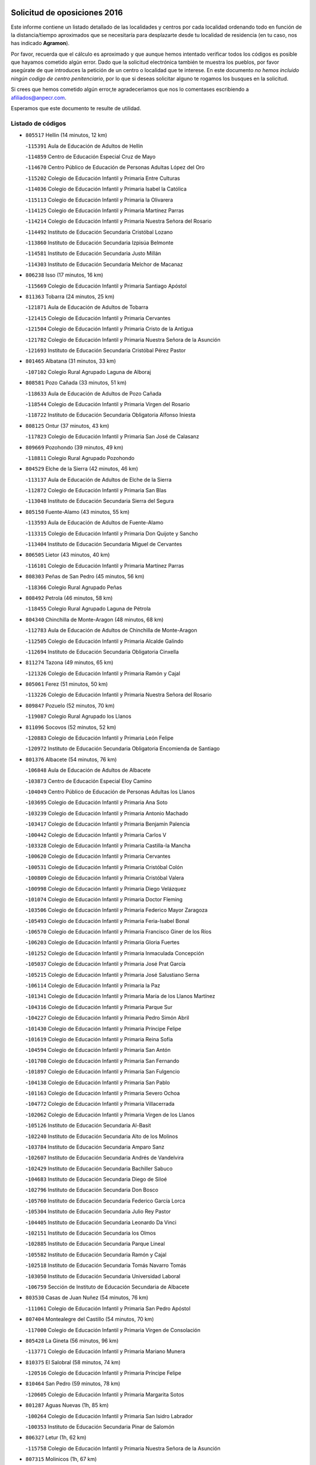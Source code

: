 

.. image:: logo.png
   :align: center

Solicitud de oposiciones 2016
======================================================

  
  
Este informe contiene un listado detallado de las localidades y centros por cada
localidad ordenando todo en función de la distancia/tiempo aproximados que se
necesitaría para desplazarte desde tu localidad de residencia (en tu caso,
nos has indicado **Agramon**).

Por favor, recuerda que el cálculo es aproximado y que aunque hemos
intentado verificar todos los códigos es posible que hayamos cometido algún
error. Dado que la solicitud electrónica también te muestra los pueblos, por
favor asegúrate de que introduces la petición de un centro o localidad que
te interese. En este documento
*no hemos incluido ningún codigo de centro penitenciario*, por lo que si deseas
solicitar alguno te rogamos los busques en la solicitud.

Si crees que hemos cometido algún error,te agradeceríamos que nos lo comentases
escribiendo a afiliados@anpecr.com.

Esperamos que este documento te resulte de utilidad.



Listado de códigos
-------------------


- ``805517`` Hellin  (14 minutos, 12 km)

  -``115391`` Aula de Educación de Adultos de Hellin
    

  -``114859`` Centro de Educación Especial Cruz de Mayo
    

  -``114670`` Centro Público de Educación de Personas Adultas López del Oro
    

  -``115202`` Colegio de Educación Infantil y Primaria Entre Culturas
    

  -``114036`` Colegio de Educación Infantil y Primaria Isabel la Católica
    

  -``115113`` Colegio de Educación Infantil y Primaria la Olivarera
    

  -``114125`` Colegio de Educación Infantil y Primaria Martínez Parras
    

  -``114214`` Colegio de Educación Infantil y Primaria Nuestra Señora del Rosario
    

  -``114492`` Instituto de Educación Secundaria Cristóbal Lozano
    

  -``113860`` Instituto de Educación Secundaria Izpisúa Belmonte
    

  -``114581`` Instituto de Educación Secundaria Justo Millán
    

  -``114303`` Instituto de Educación Secundaria Melchor de Macanaz
    

- ``806238`` Isso  (17 minutos, 16 km)

  -``115669`` Colegio de Educación Infantil y Primaria Santiago Apóstol
    

- ``811363`` Tobarra  (24 minutos, 25 km)

  -``121871`` Aula de Educación de Adultos de Tobarra
    

  -``121415`` Colegio de Educación Infantil y Primaria Cervantes
    

  -``121504`` Colegio de Educación Infantil y Primaria Cristo de la Antigua
    

  -``121782`` Colegio de Educación Infantil y Primaria Nuestra Señora de la Asunción
    

  -``121693`` Instituto de Educación Secundaria Cristóbal Pérez Pastor
    

- ``801465`` Albatana  (31 minutos, 33 km)

  -``107102`` Colegio Rural Agrupado Laguna de Alboraj
    

- ``808581`` Pozo Cañada  (33 minutos, 51 km)

  -``118633`` Aula de Educación de Adultos de Pozo Cañada
    

  -``118544`` Colegio de Educación Infantil y Primaria Virgen del Rosario
    

  -``118722`` Instituto de Educación Secundaria Obligatoria Alfonso Iniesta
    

- ``808125`` Ontur  (37 minutos, 43 km)

  -``117823`` Colegio de Educación Infantil y Primaria San José de Calasanz
    

- ``809669`` Pozohondo  (39 minutos, 49 km)

  -``118811`` Colegio Rural Agrupado Pozohondo
    

- ``804529`` Elche de la Sierra  (42 minutos, 46 km)

  -``113137`` Aula de Educación de Adultos de Elche de la Sierra
    

  -``112872`` Colegio de Educación Infantil y Primaria San Blas
    

  -``113048`` Instituto de Educación Secundaria Sierra del Segura
    

- ``805150`` Fuente-Alamo  (43 minutos, 55 km)

  -``113593`` Aula de Educación de Adultos de Fuente-Alamo
    

  -``113315`` Colegio de Educación Infantil y Primaria Don Quijote y Sancho
    

  -``113404`` Instituto de Educación Secundaria Miguel de Cervantes
    

- ``806505`` Lietor  (43 minutos, 40 km)

  -``116101`` Colegio de Educación Infantil y Primaria Martínez Parras
    

- ``808303`` Peñas de San Pedro  (45 minutos, 56 km)

  -``118366`` Colegio Rural Agrupado Peñas
    

- ``808492`` Petrola  (46 minutos, 58 km)

  -``118455`` Colegio Rural Agrupado Laguna de Pétrola
    

- ``804340`` Chinchilla de Monte-Aragon  (48 minutos, 68 km)

  -``112783`` Aula de Educación de Adultos de Chinchilla de Monte-Aragon
    

  -``112505`` Colegio de Educación Infantil y Primaria Alcalde Galindo
    

  -``112694`` Instituto de Educación Secundaria Obligatoria Cinxella
    

- ``811274`` Tazona  (49 minutos, 65 km)

  -``121326`` Colegio de Educación Infantil y Primaria Ramón y Cajal
    

- ``805061`` Ferez  (51 minutos, 50 km)

  -``113226`` Colegio de Educación Infantil y Primaria Nuestra Señora del Rosario
    

- ``809847`` Pozuelo  (52 minutos, 70 km)

  -``119087`` Colegio Rural Agrupado los Llanos
    

- ``811096`` Socovos  (52 minutos, 52 km)

  -``120883`` Colegio de Educación Infantil y Primaria León Felipe
    

  -``120972`` Instituto de Educación Secundaria Obligatoria Encomienda de Santiago
    

- ``801376`` Albacete  (54 minutos, 76 km)

  -``106848`` Aula de Educación de Adultos de Albacete
    

  -``103873`` Centro de Educación Especial Eloy Camino
    

  -``104049`` Centro Público de Educación de Personas Adultas los Llanos
    

  -``103695`` Colegio de Educación Infantil y Primaria Ana Soto
    

  -``103239`` Colegio de Educación Infantil y Primaria Antonio Machado
    

  -``103417`` Colegio de Educación Infantil y Primaria Benjamín Palencia
    

  -``100442`` Colegio de Educación Infantil y Primaria Carlos V
    

  -``103328`` Colegio de Educación Infantil y Primaria Castilla-la Mancha
    

  -``100620`` Colegio de Educación Infantil y Primaria Cervantes
    

  -``100531`` Colegio de Educación Infantil y Primaria Cristóbal Colón
    

  -``100809`` Colegio de Educación Infantil y Primaria Cristóbal Valera
    

  -``100998`` Colegio de Educación Infantil y Primaria Diego Velázquez
    

  -``101074`` Colegio de Educación Infantil y Primaria Doctor Fleming
    

  -``103506`` Colegio de Educación Infantil y Primaria Federico Mayor Zaragoza
    

  -``105493`` Colegio de Educación Infantil y Primaria Feria-Isabel Bonal
    

  -``106570`` Colegio de Educación Infantil y Primaria Francisco Giner de los Ríos
    

  -``106203`` Colegio de Educación Infantil y Primaria Gloria Fuertes
    

  -``101252`` Colegio de Educación Infantil y Primaria Inmaculada Concepción
    

  -``105037`` Colegio de Educación Infantil y Primaria José Prat García
    

  -``105215`` Colegio de Educación Infantil y Primaria José Salustiano Serna
    

  -``106114`` Colegio de Educación Infantil y Primaria la Paz
    

  -``101341`` Colegio de Educación Infantil y Primaria María de los Llanos Martínez
    

  -``104316`` Colegio de Educación Infantil y Primaria Parque Sur
    

  -``104227`` Colegio de Educación Infantil y Primaria Pedro Simón Abril
    

  -``101430`` Colegio de Educación Infantil y Primaria Príncipe Felipe
    

  -``101619`` Colegio de Educación Infantil y Primaria Reina Sofía
    

  -``104594`` Colegio de Educación Infantil y Primaria San Antón
    

  -``101708`` Colegio de Educación Infantil y Primaria San Fernando
    

  -``101897`` Colegio de Educación Infantil y Primaria San Fulgencio
    

  -``104138`` Colegio de Educación Infantil y Primaria San Pablo
    

  -``101163`` Colegio de Educación Infantil y Primaria Severo Ochoa
    

  -``104772`` Colegio de Educación Infantil y Primaria Villacerrada
    

  -``102062`` Colegio de Educación Infantil y Primaria Virgen de los Llanos
    

  -``105126`` Instituto de Educación Secundaria Al-Basit
    

  -``102240`` Instituto de Educación Secundaria Alto de los Molinos
    

  -``103784`` Instituto de Educación Secundaria Amparo Sanz
    

  -``102607`` Instituto de Educación Secundaria Andrés de Vandelvira
    

  -``102429`` Instituto de Educación Secundaria Bachiller Sabuco
    

  -``104683`` Instituto de Educación Secundaria Diego de Siloé
    

  -``102796`` Instituto de Educación Secundaria Don Bosco
    

  -``105760`` Instituto de Educación Secundaria Federico García Lorca
    

  -``105304`` Instituto de Educación Secundaria Julio Rey Pastor
    

  -``104405`` Instituto de Educación Secundaria Leonardo Da Vinci
    

  -``102151`` Instituto de Educación Secundaria los Olmos
    

  -``102885`` Instituto de Educación Secundaria Parque Lineal
    

  -``105582`` Instituto de Educación Secundaria Ramón y Cajal
    

  -``102518`` Instituto de Educación Secundaria Tomás Navarro Tomás
    

  -``103050`` Instituto de Educación Secundaria Universidad Laboral
    

  -``106759`` Sección de Instituto de Educación Secundaria de Albacete
    

- ``803530`` Casas de Juan Nuñez  (54 minutos, 76 km)

  -``111061`` Colegio de Educación Infantil y Primaria San Pedro Apóstol
    

- ``807404`` Montealegre del Castillo  (54 minutos, 70 km)

  -``117000`` Colegio de Educación Infantil y Primaria Virgen de Consolación
    

- ``805428`` La Gineta  (56 minutos, 96 km)

  -``113771`` Colegio de Educación Infantil y Primaria Mariano Munera
    

- ``810375`` El Salobral  (58 minutos, 74 km)

  -``120516`` Colegio de Educación Infantil y Primaria Príncipe Felipe
    

- ``810464`` San Pedro  (59 minutos, 78 km)

  -``120605`` Colegio de Educación Infantil y Primaria Margarita Sotos
    

- ``801287`` Aguas Nuevas  (1h, 85 km)

  -``100264`` Colegio de Educación Infantil y Primaria San Isidro Labrador
    

  -``100353`` Instituto de Educación Secundaria Pinar de Salomón
    

- ``806327`` Letur  (1h, 62 km)

  -``115758`` Colegio de Educación Infantil y Primaria Nuestra Señora de la Asunción
    

- ``807315`` Molinicos  (1h, 67 km)

  -``116835`` Colegio de Educación Infantil y Primaria de Molinicos
    

- ``803263`` Bonete  (1h 2min, 80 km)

  -``110529`` Colegio de Educación Infantil y Primaria Pablo Picasso
    

- ``806149`` Higueruela  (1h 2min, 76 km)

  -``115480`` Colegio Rural Agrupado los Molinos
    

- ``811452`` Valdeganga  (1h 2min, 98 km)

  -``122047`` Colegio Rural Agrupado Nuestra Señora del Rosario
    

- ``802542`` Balazote  (1h 4min, 85 km)

  -``109812`` Aula de Educación de Adultos de Balazote
    

  -``109723`` Colegio de Educación Infantil y Primaria Nuestra Señora del Rosario
    

  -``110073`` Instituto de Educación Secundaria Obligatoria Vía Heraclea
    

- ``807137`` Mahora  (1h 4min, 104 km)

  -``116657`` Colegio de Educación Infantil y Primaria Nuestra Señora de Gracia
    

- ``810553`` Santa Ana  (1h 4min, 85 km)

  -``120794`` Colegio de Educación Infantil y Primaria Pedro Simón Abril
    

- ``804162`` Caudete  (1h 5min, 78 km)

  -``112149`` Aula de Educación de Adultos de Caudete
    

  -``111517`` Colegio de Educación Infantil y Primaria Alcázar y Serrano
    

  -``111795`` Colegio de Educación Infantil y Primaria el Paseo
    

  -``111884`` Colegio de Educación Infantil y Primaria Gloria Fuertes
    

  -``111606`` Instituto de Educación Secundaria Pintor Rafael Requena
    

- ``803085`` Barrax  (1h 6min, 110 km)

  -``110251`` Aula de Educación de Adultos de Barrax
    

  -``110162`` Colegio de Educación Infantil y Primaria Benjamín Palencia
    

- ``807048`` Madrigueras  (1h 8min, 107 km)

  -``116568`` Aula de Educación de Adultos de Madrigueras
    

  -``116290`` Colegio de Educación Infantil y Primaria Constitución Española
    

  -``116479`` Instituto de Educación Secundaria Río Júcar
    

- ``810286`` La Roda  (1h 8min, 114 km)

  -``120338`` Aula de Educación de Adultos de Roda (La)
    

  -``119443`` Colegio de Educación Infantil y Primaria José Antonio
    

  -``119532`` Colegio de Educación Infantil y Primaria Juan Ramón Ramírez
    

  -``120249`` Colegio de Educación Infantil y Primaria Miguel Hernández
    

  -``120060`` Colegio de Educación Infantil y Primaria Tomás Navarro Tomás
    

  -``119621`` Instituto de Educación Secundaria Doctor Alarcón Santón
    

  -``119710`` Instituto de Educación Secundaria Maestro Juan Rubio
    

- ``811185`` Tarazona de la Mancha  (1h 9min, 116 km)

  -``121237`` Aula de Educación de Adultos de Tarazona de la Mancha
    

  -``121059`` Colegio de Educación Infantil y Primaria Eduardo Sanchiz
    

  -``121148`` Instituto de Educación Secundaria José Isbert
    

- ``803174`` Bogarra  (1h 10min, 70 km)

  -``110340`` Colegio Rural Agrupado Almenara
    

- ``804251`` Cenizate  (1h 12min, 117 km)

  -``112416`` Aula de Educación de Adultos de Cenizate
    

  -``112327`` Colegio Rural Agrupado Pinares de la Manchuela
    

- ``805339`` Fuentealbilla  (1h 14min, 120 km)

  -``113682`` Colegio de Educación Infantil y Primaria Cristo del Valle
    

- ``810008`` Riopar  (1h 14min, 84 km)

  -``119176`` Colegio Rural Agrupado Calar del Mundo
    

  -``119265`` Sección de Instituto de Educación Secundaria de Riopar
    

- ``802275`` Almansa  (1h 15min, 93 km)

  -``108468`` Centro Público de Educación de Personas Adultas Castillo de Almansa
    

  -``108646`` Colegio de Educación Infantil y Primaria Claudio Sánchez Albornoz
    

  -``107836`` Colegio de Educación Infantil y Primaria Duque de Alba
    

  -``109189`` Colegio de Educación Infantil y Primaria José Lloret Talens
    

  -``109278`` Colegio de Educación Infantil y Primaria Miguel Pinilla
    

  -``108190`` Colegio de Educación Infantil y Primaria Nuestra Señora de Belén
    

  -``108001`` Colegio de Educación Infantil y Primaria Príncipe de Asturias
    

  -``108557`` Instituto de Educación Secundaria Escultor José Luis Sánchez
    

  -``109367`` Instituto de Educación Secundaria Herminio Almendros
    

  -``108379`` Instituto de Educación Secundaria José Conde García
    

- ``806416`` Lezuza  (1h 15min, 100 km)

  -``116012`` Aula de Educación de Adultos de Lezuza
    

  -``115847`` Colegio Rural Agrupado Camino de Aníbal
    

- ``802364`` Alpera  (1h 16min, 101 km)

  -``109634`` Aula de Educación de Adultos de Alpera
    

  -``109456`` Colegio de Educación Infantil y Primaria Vera Cruz
    

  -``109545`` Instituto de Educación Secundaria Obligatoria Pascual Serrano
    

- ``807226`` Minaya  (1h 16min, 130 km)

  -``116746`` Colegio de Educación Infantil y Primaria Diego Ciller Montoya
    

- ``811541`` Villalgordo del Júcar  (1h 16min, 128 km)

  -``122136`` Colegio de Educación Infantil y Primaria San Roque
    

- ``837109`` Quintanar del Rey  (1h 17min, 126 km)

  -``225820`` Aula de Educación de Adultos de Quintanar del Rey
    

  -``226096`` Colegio de Educación Infantil y Primaria Paula Soler Sanchiz
    

  -``225642`` Colegio de Educación Infantil y Primaria Valdemembra
    

  -``225731`` Instituto de Educación Secundaria Fernando de los Ríos
    

- ``840258`` Villagarcia del Llano  (1h 17min, 126 km)

  -``230044`` Colegio de Educación Infantil y Primaria Virrey Núñez de Haro
    

- ``801009`` Abengibre  (1h 18min, 125 km)

  -``100086`` Aula de Educación de Adultos de Abengibre
    

- ``812351`` Yeste  (1h 18min, 80 km)

  -``124390`` Aula de Educación de Adultos de Yeste
    

  -``124579`` Colegio Rural Agrupado de Yeste
    

  -``124201`` Instituto de Educación Secundaria Beneche
    

- ``834590`` Ledaña  (1h 18min, 123 km)

  -``222678`` Colegio de Educación Infantil y Primaria San Roque
    

- ``833057`` Casas de Fernando Alonso  (1h 19min, 139 km)

  -``216287`` Colegio Rural Agrupado Tomás y Valiente
    

- ``837565`` Sisante  (1h 19min, 140 km)

  -``226630`` Colegio de Educación Infantil y Primaria Fernández Turégano
    

  -``226819`` Instituto de Educación Secundaria Obligatoria Camino Romano
    

- ``832514`` Casas de Benitez  (1h 22min, 140 km)

  -``216198`` Colegio Rural Agrupado Molinos del Júcar
    

- ``801554`` Alborea  (1h 23min, 135 km)

  -``107291`` Colegio Rural Agrupado la Manchuela
    

- ``804073`` Casas-Ibañez  (1h 23min, 135 km)

  -``111428`` Centro Público de Educación de Personas Adultas la Manchuela
    

  -``111150`` Colegio de Educación Infantil y Primaria San Agustín
    

  -``111339`` Instituto de Educación Secundaria Bonifacio Sotos
    

- ``812084`` Villamalea  (1h 23min, 128 km)

  -``122314`` Aula de Educación de Adultos de Villamalea
    

  -``122225`` Colegio de Educación Infantil y Primaria Ildefonso Navarro
    

  -``122403`` Instituto de Educación Secundaria Obligatoria Río Cabriel
    

- ``841157`` Villanueva de la Jara  (1h 23min, 137 km)

  -``230778`` Colegio de Educación Infantil y Primaria Hermenegildo Moreno
    

  -``230867`` Instituto de Educación Secundaria Obligatoria de Villanueva de la Jara
    

- ``803441`` Carcelen  (1h 24min, 120 km)

  -``110985`` Colegio Rural Agrupado los Almendros
    

- ``833146`` Casasimarro  (1h 24min, 138 km)

  -``216465`` Aula de Educación de Adultos de Casasimarro
    

  -``216376`` Colegio de Educación Infantil y Primaria Luis de Mateo
    

  -``216554`` Instituto de Educación Secundaria Obligatoria Publio López Mondejar
    

- ``810197`` Robledo  (1h 25min, 111 km)

  -``119354`` Colegio Rural Agrupado Sierra de Alcaraz
    

- ``834312`` Iniesta  (1h 25min, 131 km)

  -``222211`` Aula de Educación de Adultos de Iniesta
    

  -``222122`` Colegio de Educación Infantil y Primaria María Jover
    

  -``222033`` Instituto de Educación Secundaria Cañada de la Encina
    

- ``802097`` Alcala del Jucar  (1h 26min, 117 km)

  -``107380`` Colegio Rural Agrupado Ribera del Júcar
    

- ``807593`` Munera  (1h 26min, 117 km)

  -``117378`` Aula de Educación de Adultos de Munera
    

  -``117289`` Colegio de Educación Infantil y Primaria Cervantes
    

  -``117467`` Instituto de Educación Secundaria Obligatoria Bodas de Camacho
    

- ``837387`` San Clemente  (1h 26min, 152 km)

  -``226452`` Centro Público de Educación de Personas Adultas Campos del Záncara
    

  -``226274`` Colegio de Educación Infantil y Primaria Rafael López de Haro
    

  -``226363`` Instituto de Educación Secundaria Diego Torrente Pérez
    

- ``836577`` El Provencio  (1h 29min, 159 km)

  -``225553`` Aula de Educación de Adultos de Provencio (El)
    

  -``225375`` Colegio de Educación Infantil y Primaria Infanta Cristina
    

  -``225464`` Instituto de Educación Secundaria Obligatoria Tomás de la Fuente Jurado
    

- ``834045`` Honrubia  (1h 31min, 164 km)

  -``221134`` Colegio Rural Agrupado los Girasoles
    

- ``803352`` El Bonillo  (1h 32min, 128 km)

  -``110896`` Aula de Educación de Adultos de Bonillo (El)
    

  -``110618`` Colegio de Educación Infantil y Primaria Antón Díaz
    

  -``110707`` Instituto de Educación Secundaria las Sabinas
    

- ``802186`` Alcaraz  (1h 34min, 123 km)

  -``107747`` Aula de Educación de Adultos de Alcaraz
    

  -``107569`` Colegio de Educación Infantil y Primaria Nuestra Señora de Cortes
    

  -``107658`` Instituto de Educación Secundaria Pedro Simón Abril
    

- ``812262`` Villarrobledo  (1h 34min, 164 km)

  -``123580`` Centro Público de Educación de Personas Adultas Alonso Quijano
    

  -``124112`` Colegio de Educación Infantil y Primaria Barranco Cafetero
    

  -``123769`` Colegio de Educación Infantil y Primaria Diego Requena
    

  -``122681`` Colegio de Educación Infantil y Primaria Don Francisco Giner de los Ríos
    

  -``122770`` Colegio de Educación Infantil y Primaria Graciano Atienza
    

  -``123035`` Colegio de Educación Infantil y Primaria Jiménez de Córdoba
    

  -``123302`` Colegio de Educación Infantil y Primaria Virgen de la Caridad
    

  -``123124`` Colegio de Educación Infantil y Primaria Virrey Morcillo
    

  -``124023`` Instituto de Educación Secundaria Cencibel
    

  -``123491`` Instituto de Educación Secundaria Octavio Cuartero
    

  -``123213`` Instituto de Educación Secundaria Virrey Morcillo
    

- ``833413`` Graja de Iniesta  (1h 34min, 142 km)

  -``220969`` Colegio Rural Agrupado Camino Real de Levante
    

- ``835589`` Motilla del Palancar  (1h 35min, 153 km)

  -``224387`` Centro Público de Educación de Personas Adultas Cervantes
    

  -``224109`` Colegio de Educación Infantil y Primaria San Gil Abad
    

  -``224298`` Instituto de Educación Secundaria Jorge Manrique
    

- ``840525`` Villalpardo  (1h 36min, 147 km)

  -``230222`` Colegio Rural Agrupado Manchuela
    

- ``830538`` La Alberca de Zancara  (1h 37min, 163 km)

  -``214578`` Colegio Rural Agrupado Jorge Manrique
    

- ``836110`` El Pedernoso  (1h 38min, 177 km)

  -``224654`` Colegio de Educación Infantil y Primaria Juan Gualberto Avilés
    

- ``836399`` Las Pedroñeras  (1h 39min, 172 km)

  -``225008`` Aula de Educación de Adultos de Pedroñeras (Las)
    

  -``224743`` Colegio de Educación Infantil y Primaria Adolfo Martínez Chicano
    

  -``224832`` Instituto de Educación Secundaria Fray Luis de León
    

- ``808214`` Ossa de Montiel  (1h 40min, 142 km)

  -``118277`` Aula de Educación de Adultos de Ossa de Montiel
    

  -``118099`` Colegio de Educación Infantil y Primaria Enriqueta Sánchez
    

  -``118188`` Instituto de Educación Secundaria Obligatoria Belerma
    

- ``829910`` Villanueva de la Fuente  (1h 40min, 134 km)

  -``197118`` Colegio de Educación Infantil y Primaria Inmaculada Concepción
    

  -``197207`` Instituto de Educación Secundaria Obligatoria Mentesa Oretana
    

- ``808036`` Nerpio  (1h 41min, 126 km)

  -``117734`` Aula de Educación de Adultos de Nerpio
    

  -``117556`` Colegio Rural Agrupado Río Taibilla
    

  -``117645`` Sección de Instituto de Educación Secundaria de Nerpio
    

- ``835122`` Minglanilla  (1h 41min, 148 km)

  -``223110`` Colegio de Educación Infantil y Primaria Princesa Sofía
    

  -``223399`` Instituto de Educación Secundaria Obligatoria Puerta de Castilla
    

- ``831526`` Campillo de Altobuey  (1h 43min, 163 km)

  -``215299`` Colegio Rural Agrupado los Pinares
    

- ``831348`` Belmonte  (1h 44min, 185 km)

  -``214756`` Colegio de Educación Infantil y Primaria Fray Luis de León
    

  -``214845`` Instituto de Educación Secundaria San Juan del Castillo
    

- ``812173`` Villapalacios  (1h 47min, 140 km)

  -``122592`` Colegio Rural Agrupado los Olivos
    

- ``826123`` Socuellamos  (1h 47min, 187 km)

  -``183168`` Aula de Educación de Adultos de Socuellamos
    

  -``183079`` Colegio de Educación Infantil y Primaria Carmen Arias
    

  -``182269`` Colegio de Educación Infantil y Primaria el Coso
    

  -``182080`` Colegio de Educación Infantil y Primaria Gerardo Martínez
    

  -``182358`` Instituto de Educación Secundaria Fernando de Mena
    

- ``835033`` Las Mesas  (1h 47min, 190 km)

  -``222856`` Aula de Educación de Adultos de Mesas (Las)
    

  -``222767`` Colegio de Educación Infantil y Primaria Hermanos Amorós Fernández
    

  -``223021`` Instituto de Educación Secundaria Obligatoria de Mesas (Las)
    

- ``825224`` Ruidera  (1h 48min, 155 km)

  -``180004`` Colegio de Educación Infantil y Primaria Juan Aguilar Molina
    

- ``835300`` Mota del Cuervo  (1h 48min, 189 km)

  -``223666`` Aula de Educación de Adultos de Mota del Cuervo
    

  -``223844`` Colegio de Educación Infantil y Primaria Santa Rita
    

  -``223577`` Colegio de Educación Infantil y Primaria Virgen de Manjavacas
    

  -``223755`` Instituto de Educación Secundaria Julián Zarco
    

- ``841335`` Villares del Saz  (1h 48min, 199 km)

  -``231121`` Colegio Rural Agrupado el Quijote
    

  -``231032`` Instituto de Educación Secundaria los Sauces
    

- ``840169`` Villaescusa de Haro  (1h 49min, 191 km)

  -``227807`` Colegio Rural Agrupado Alonso Quijano
    

- ``837476`` San Lorenzo de la Parrilla  (1h 51min, 197 km)

  -``226541`` Colegio Rural Agrupado Gloria Fuertes
    

- ``905147`` El Toboso  (1h 52min, 204 km)

  -``313843`` Colegio de Educación Infantil y Primaria Miguel de Cervantes
    

- ``829643`` Villahermosa  (1h 53min, 151 km)

  -``196219`` Colegio de Educación Infantil y Primaria San Agustín
    

- ``813250`` Albaladejo  (1h 54min, 148 km)

  -``136720`` Colegio Rural Agrupado Orden de Santiago
    

- ``826490`` Tomelloso  (1h 54min, 204 km)

  -``188753`` Centro de Educación Especial Ponce de León
    

  -``189652`` Centro Público de Educación de Personas Adultas Simienza
    

  -``189563`` Colegio de Educación Infantil y Primaria Almirante Topete
    

  -``186221`` Colegio de Educación Infantil y Primaria Carmelo Cortés
    

  -``186310`` Colegio de Educación Infantil y Primaria Doña Crisanta
    

  -``188575`` Colegio de Educación Infantil y Primaria Embajadores
    

  -``190369`` Colegio de Educación Infantil y Primaria Felix Grande
    

  -``187031`` Colegio de Educación Infantil y Primaria José Antonio
    

  -``186132`` Colegio de Educación Infantil y Primaria José María del Moral
    

  -``186043`` Colegio de Educación Infantil y Primaria Miguel de Cervantes
    

  -``188842`` Colegio de Educación Infantil y Primaria San Antonio
    

  -``188664`` Colegio de Educación Infantil y Primaria San Isidro
    

  -``188486`` Colegio de Educación Infantil y Primaria San José de Calasanz
    

  -``190091`` Colegio de Educación Infantil y Primaria Virgen de las Viñas
    

  -``189830`` Instituto de Educación Secundaria Airén
    

  -``190180`` Instituto de Educación Secundaria Alto Guadiana
    

  -``187120`` Instituto de Educación Secundaria Eladio Cabañero
    

  -``187309`` Instituto de Educación Secundaria Francisco García Pavón
    

- ``839908`` Valverde de Jucar  (1h 55min, 204 km)

  -``227718`` Colegio Rural Agrupado Ribera del Júcar
    

- ``822527`` Pedro Muñoz  (1h 56min, 201 km)

  -``164082`` Aula de Educación de Adultos de Pedro Muñoz
    

  -``164171`` Colegio de Educación Infantil y Primaria Hospitalillo
    

  -``163272`` Colegio de Educación Infantil y Primaria Maestro Juan de Ávila
    

  -``163094`` Colegio de Educación Infantil y Primaria María Luisa Cañas
    

  -``163183`` Colegio de Educación Infantil y Primaria Nuestra Señora de los Ángeles
    

  -``163361`` Instituto de Educación Secundaria Isabel Martínez Buendía
    

- ``815415`` Argamasilla de Alba  (1h 57min, 213 km)

  -``143743`` Aula de Educación de Adultos de Argamasilla de Alba
    

  -``143654`` Colegio de Educación Infantil y Primaria Azorín
    

  -``143476`` Colegio de Educación Infantil y Primaria Divino Maestro
    

  -``143565`` Colegio de Educación Infantil y Primaria Nuestra Señora de Peñarroya
    

  -``143832`` Instituto de Educación Secundaria Vicente Cano
    

- ``822349`` Montiel  (1h 57min, 150 km)

  -``161385`` Colegio de Educación Infantil y Primaria Gutiérrez de la Vega
    

- ``826301`` Terrinches  (1h 57min, 151 km)

  -``185322`` Colegio de Educación Infantil y Primaria Miguel de Cervantes
    

- ``901184`` Quintanar de la Orden  (1h 57min, 208 km)

  -``306375`` Centro Público de Educación de Personas Adultas Luis Vives
    

  -``306464`` Colegio de Educación Infantil y Primaria Antonio Machado
    

  -``306008`` Colegio de Educación Infantil y Primaria Cristóbal Colón
    

  -``306286`` Instituto de Educación Secundaria Alonso Quijano
    

  -``306197`` Instituto de Educación Secundaria Infante Don Fadrique
    

- ``833502`` Los Hinojosos  (1h 58min, 201 km)

  -``221045`` Colegio Rural Agrupado Airén
    

- ``879967`` Miguel Esteban  (1h 58min, 210 km)

  -``299725`` Colegio de Educación Infantil y Primaria Cervantes
    

  -``299814`` Instituto de Educación Secundaria Obligatoria Juan Patiño Torres
    

- ``836021`` Palomares del Campo  (2h 2min, 223 km)

  -``224565`` Colegio Rural Agrupado San José de Calasanz
    

- ``837298`` Saelices  (2h 2min, 227 km)

  -``226185`` Colegio Rural Agrupado Segóbriga
    

- ``839819`` Valera de Abajo  (2h 2min, 212 km)

  -``227440`` Colegio de Educación Infantil y Primaria Virgen del Rosario
    

  -``227629`` Instituto de Educación Secundaria Duque de Alarcón
    

- ``900196`` La Puebla de Almoradiel  (2h 2min, 217 km)

  -``305109`` Aula de Educación de Adultos de Puebla de Almoradiel (La)
    

  -``304755`` Colegio de Educación Infantil y Primaria Ramón y Cajal
    

  -``304844`` Instituto de Educación Secundaria Aldonza Lorenzo
    

- ``814427`` Alhambra  (2h 4min, 175 km)

  -``141122`` Colegio de Educación Infantil y Primaria Nuestra Señora de Fátima
    

- ``908489`` Villanueva de Alcardete  (2h 4min, 221 km)

  -``322486`` Colegio de Educación Infantil y Primaria Nuestra Señora de la Piedad
    

- ``817213`` Carrizosa  (2h 5min, 177 km)

  -``147161`` Colegio de Educación Infantil y Primaria Virgen del Salido
    

- ``830082`` Villanueva de los Infantes  (2h 5min, 165 km)

  -``198651`` Centro Público de Educación de Personas Adultas Miguel de Cervantes
    

  -``197396`` Colegio de Educación Infantil y Primaria Arqueólogo García Bellido
    

  -``198473`` Instituto de Educación Secundaria Francisco de Quevedo
    

  -``198562`` Instituto de Educación Secundaria Ramón Giraldo
    

- ``859982`` Corral de Almaguer  (2h 5min, 233 km)

  -``285319`` Colegio de Educación Infantil y Primaria Nuestra Señora de la Muela
    

  -``286129`` Instituto de Educación Secundaria la Besana
    

- ``818023`` Cinco Casas  (2h 6min, 229 km)

  -``147617`` Colegio Rural Agrupado Alciares
    

- ``824325`` Puebla del Principe  (2h 6min, 160 km)

  -``170295`` Colegio de Educación Infantil y Primaria Miguel González Calero
    

- ``907123`` La Villa de Don Fadrique  (2h 6min, 225 km)

  -``320866`` Colegio de Educación Infantil y Primaria Ramón y Cajal
    

  -``320955`` Instituto de Educación Secundaria Obligatoria Leonor de Guzmán
    

- ``832336`` Carboneras de Guadazaon  (2h 7min, 199 km)

  -``215833`` Colegio Rural Agrupado Miguel Cervantes
    

  -``215744`` Instituto de Educación Secundaria Obligatoria Juan de Valdés
    

- ``841068`` Villamayor de Santiago  (2h 7min, 216 km)

  -``230400`` Aula de Educación de Adultos de Villamayor de Santiago
    

  -``230311`` Colegio de Educación Infantil y Primaria Gúzquez
    

  -``230689`` Instituto de Educación Secundaria Obligatoria Ítaca
    

- ``813439`` Alcazar de San Juan  (2h 8min, 236 km)

  -``137808`` Centro Público de Educación de Personas Adultas Enrique Tierno Galván
    

  -``137719`` Colegio de Educación Infantil y Primaria Alces
    

  -``137085`` Colegio de Educación Infantil y Primaria el Santo
    

  -``140223`` Colegio de Educación Infantil y Primaria Gloria Fuertes
    

  -``140401`` Colegio de Educación Infantil y Primaria Jardín de Arena
    

  -``137263`` Colegio de Educación Infantil y Primaria Jesús Ruiz de la Fuente
    

  -``137174`` Colegio de Educación Infantil y Primaria Juan de Austria
    

  -``139973`` Colegio de Educación Infantil y Primaria Pablo Ruiz Picasso
    

  -``137352`` Colegio de Educación Infantil y Primaria Santa Clara
    

  -``137530`` Instituto de Educación Secundaria Juan Bosco
    

  -``140045`` Instituto de Educación Secundaria María Zambrano
    

  -``137441`` Instituto de Educación Secundaria Miguel de Cervantes Saavedra
    

- ``817035`` Campo de Criptana  (2h 8min, 216 km)

  -``146807`` Aula de Educación de Adultos de Campo de Criptana
    

  -``146629`` Colegio de Educación Infantil y Primaria Domingo Miras
    

  -``146351`` Colegio de Educación Infantil y Primaria Sagrado Corazón
    

  -``146262`` Colegio de Educación Infantil y Primaria Virgen de Criptana
    

  -``146173`` Colegio de Educación Infantil y Primaria Virgen de la Paz
    

  -``146440`` Instituto de Educación Secundaria Isabel Perillán y Quirós
    

- ``835211`` Mira  (2h 9min, 189 km)

  -``223488`` Colegio Rural Agrupado Fuente Vieja
    

- ``901095`` Quero  (2h 10min, 226 km)

  -``305832`` Colegio de Educación Infantil y Primaria Santiago Cabañas
    

- ``814249`` Alcubillas  (2h 12min, 176 km)

  -``140957`` Colegio de Educación Infantil y Primaria Nuestra Señora del Rosario
    

- ``854486`` Cabezamesada  (2h 12min, 240 km)

  -``274333`` Colegio de Educación Infantil y Primaria Alonso de Cárdenas
    

- ``829732`` Villamanrique  (2h 13min, 168 km)

  -``196308`` Colegio de Educación Infantil y Primaria Nuestra Señora de Gracia
    

- ``832425`` Carrascosa del Campo  (2h 13min, 244 km)

  -``216009`` Aula de Educación de Adultos de Carrascosa del Campo
    

- ``841246`` Villar de Olalla  (2h 13min, 229 km)

  -``230956`` Colegio Rural Agrupado Elena Fortún
    

- ``820362`` Herencia  (2h 14min, 245 km)

  -``155350`` Aula de Educación de Adultos de Herencia
    

  -``155172`` Colegio de Educación Infantil y Primaria Carrasco Alcalde
    

  -``155261`` Instituto de Educación Secundaria Hermógenes Rodríguez
    

- ``821539`` Manzanares  (2h 14min, 242 km)

  -``157426`` Centro Público de Educación de Personas Adultas San Blas
    

  -``156894`` Colegio de Educación Infantil y Primaria Altagracia
    

  -``156705`` Colegio de Educación Infantil y Primaria Divina Pastora
    

  -``157515`` Colegio de Educación Infantil y Primaria Enrique Tierno Galván
    

  -``157337`` Colegio de Educación Infantil y Primaria la Candelaria
    

  -``157248`` Instituto de Educación Secundaria Azuer
    

  -``157159`` Instituto de Educación Secundaria Pedro Álvarez Sotomayor
    

- ``865194`` Lillo  (2h 14min, 245 km)

  -``294318`` Colegio de Educación Infantil y Primaria Marcelino Murillo
    

- ``907301`` Villafranca de los Caballeros  (2h 14min, 249 km)

  -``321587`` Colegio de Educación Infantil y Primaria Miguel de Cervantes
    

  -``321676`` Instituto de Educación Secundaria Obligatoria la Falcata
    

- ``821172`` Llanos del Caudillo  (2h 15min, 253 km)

  -``156071`` Colegio de Educación Infantil y Primaria el Oasis
    

- ``819656`` Cozar  (2h 16min, 178 km)

  -``153374`` Colegio de Educación Infantil y Primaria Santísimo Cristo de la Veracruz
    

- ``822071`` Membrilla  (2h 16min, 246 km)

  -``157882`` Aula de Educación de Adultos de Membrilla
    

  -``157793`` Colegio de Educación Infantil y Primaria San José de Calasanz
    

  -``157604`` Colegio de Educación Infantil y Primaria Virgen del Espino
    

  -``159958`` Instituto de Educación Secundaria Marmaria
    

- ``826212`` La Solana  (2h 16min, 192 km)

  -``184245`` Colegio de Educación Infantil y Primaria el Humilladero
    

  -``184067`` Colegio de Educación Infantil y Primaria el Santo
    

  -``185233`` Colegio de Educación Infantil y Primaria Federico Romero
    

  -``184334`` Colegio de Educación Infantil y Primaria Javier Paulino Pérez
    

  -``185055`` Colegio de Educación Infantil y Primaria la Moheda
    

  -``183346`` Colegio de Educación Infantil y Primaria Romero Peña
    

  -``183257`` Colegio de Educación Infantil y Primaria Sagrado Corazón
    

  -``185144`` Instituto de Educación Secundaria Clara Campoamor
    

  -``184156`` Instituto de Educación Secundaria Modesto Navarro
    

- ``838731`` Tarancon  (2h 16min, 251 km)

  -``227173`` Centro Público de Educación de Personas Adultas Altomira
    

  -``227084`` Colegio de Educación Infantil y Primaria Duque de Riánsares
    

  -``227262`` Colegio de Educación Infantil y Primaria Gloria Fuertes
    

  -``227351`` Instituto de Educación Secundaria la Hontanilla
    

- ``823515`` Pozo de la Serna  (2h 17min, 185 km)

  -``167146`` Colegio de Educación Infantil y Primaria Sagrado Corazón
    

- ``907212`` Villacañas  (2h 17min, 238 km)

  -``321498`` Aula de Educación de Adultos de Villacañas
    

  -``321031`` Colegio de Educación Infantil y Primaria Santa Bárbara
    

  -``321309`` Instituto de Educación Secundaria Enrique de Arfe
    

  -``321120`` Instituto de Educación Secundaria Garcilaso de la Vega
    

- ``910094`` Villatobas  (2h 17min, 257 km)

  -``323018`` Colegio de Educación Infantil y Primaria Sagrado Corazón de Jesús
    

- ``825402`` San Carlos del Valle  (2h 18min, 201 km)

  -``180282`` Colegio de Educación Infantil y Primaria San Juan Bosco
    

- ``818201`` Consolacion  (2h 19min, 257 km)

  -``153007`` Colegio de Educación Infantil y Primaria Virgen de Consolación
    

- ``827200`` Torre de Juan Abad  (2h 19min, 175 km)

  -``191357`` Colegio de Educación Infantil y Primaria Francisco de Quevedo
    

- ``856006`` Camuñas  (2h 19min, 257 km)

  -``277308`` Colegio de Educación Infantil y Primaria Cardenal Cisneros
    

- ``830260`` Villarta de San Juan  (2h 20min, 247 km)

  -``199828`` Colegio de Educación Infantil y Primaria Nuestra Señora de la Paz
    

- ``889865`` Noblejas  (2h 20min, 269 km)

  -``301691`` Aula de Educación de Adultos de Noblejas
    

  -``301502`` Colegio de Educación Infantil y Primaria Santísimo Cristo de las Injurias
    

- ``831259`` Barajas de Melo  (2h 21min, 262 km)

  -``214667`` Colegio Rural Agrupado Fermín Caballero
    

- ``833324`` Fuente de Pedro Naharro  (2h 21min, 250 km)

  -``220780`` Colegio Rural Agrupado Retama
    

- ``834134`` Horcajo de Santiago  (2h 21min, 235 km)

  -``221312`` Aula de Educación de Adultos de Horcajo de Santiago
    

  -``221223`` Colegio de Educación Infantil y Primaria José Montalvo
    

  -``221401`` Instituto de Educación Secundaria Orden de Santiago
    

- ``860232`` Dosbarrios  (2h 21min, 272 km)

  -``287028`` Colegio de Educación Infantil y Primaria San Isidro Labrador
    

- ``834223`` Huete  (2h 22min, 256 km)

  -``221868`` Aula de Educación de Adultos de Huete
    

  -``221779`` Colegio Rural Agrupado Campos de la Alcarria
    

  -``221590`` Instituto de Educación Secundaria Obligatoria Ciudad de Luna
    

- ``898408`` Ocaña  (2h 22min, 273 km)

  -``302868`` Centro Público de Educación de Personas Adultas Gutierre de Cárdenas
    

  -``303122`` Colegio de Educación Infantil y Primaria Pastor Poeta
    

  -``302401`` Colegio de Educación Infantil y Primaria San José de Calasanz
    

  -``302590`` Instituto de Educación Secundaria Alonso de Ercilla
    

  -``302779`` Instituto de Educación Secundaria Miguel Hernández
    

- ``903071`` Santa Cruz de la Zarza  (2h 22min, 264 km)

  -``307630`` Colegio de Educación Infantil y Primaria Eduardo Palomo Rodríguez
    

  -``307819`` Instituto de Educación Secundaria Obligatoria Velsinia
    

- ``902083`` El Romeral  (2h 23min, 256 km)

  -``307185`` Colegio de Educación Infantil y Primaria Silvano Cirujano
    

- ``815326`` Arenas de San Juan  (2h 24min, 254 km)

  -``143387`` Colegio Rural Agrupado de Arenas de San Juan
    

- ``819745`` Daimiel  (2h 24min, 263 km)

  -``154273`` Centro Público de Educación de Personas Adultas Miguel de Cervantes
    

  -``154362`` Colegio de Educación Infantil y Primaria Albuera
    

  -``154184`` Colegio de Educación Infantil y Primaria Calatrava
    

  -``153552`` Colegio de Educación Infantil y Primaria Infante Don Felipe
    

  -``153641`` Colegio de Educación Infantil y Primaria la Espinosa
    

  -``153463`` Colegio de Educación Infantil y Primaria San Isidro
    

  -``154095`` Instituto de Educación Secundaria Juan D&#39;Opazo
    

  -``153730`` Instituto de Educación Secundaria Ojos del Guadiana
    

- ``833235`` Cuenca  (2h 24min, 219 km)

  -``218263`` Centro de Educación Especial Infanta Elena
    

  -``218085`` Centro Público de Educación de Personas Adultas Lucas Aguirre
    

  -``217542`` Colegio de Educación Infantil y Primaria Casablanca
    

  -``220502`` Colegio de Educación Infantil y Primaria Ciudad Encantada
    

  -``216643`` Colegio de Educación Infantil y Primaria el Carmen
    

  -``218441`` Colegio de Educación Infantil y Primaria Federico Muelas
    

  -``217631`` Colegio de Educación Infantil y Primaria Fray Luis de León
    

  -``218719`` Colegio de Educación Infantil y Primaria Fuente del Oro
    

  -``220324`` Colegio de Educación Infantil y Primaria Hermanos Valdés
    

  -``220691`` Colegio de Educación Infantil y Primaria Isaac Albéniz
    

  -``216732`` Colegio de Educación Infantil y Primaria la Paz
    

  -``216821`` Colegio de Educación Infantil y Primaria Ramón y Cajal
    

  -``218808`` Colegio de Educación Infantil y Primaria San Fernando
    

  -``218530`` Colegio de Educación Infantil y Primaria San Julian
    

  -``217097`` Colegio de Educación Infantil y Primaria Santa Ana
    

  -``218174`` Colegio de Educación Infantil y Primaria Santa Teresa
    

  -``217186`` Instituto de Educación Secundaria Alfonso ViII
    

  -``217720`` Instituto de Educación Secundaria Fernando Zóbel
    

  -``217275`` Instituto de Educación Secundaria Lorenzo Hervás y Panduro
    

  -``217453`` Instituto de Educación Secundaria Pedro Mercedes
    

  -``217364`` Instituto de Educación Secundaria San José
    

  -``220146`` Instituto de Educación Secundaria Santiago Grisolía
    

- ``865372`` Madridejos  (2h 24min, 267 km)

  -``296027`` Aula de Educación de Adultos de Madridejos
    

  -``296116`` Centro de Educación Especial Mingoliva
    

  -``295128`` Colegio de Educación Infantil y Primaria Garcilaso de la Vega
    

  -``295306`` Colegio de Educación Infantil y Primaria Santa Ana
    

  -``295217`` Instituto de Educación Secundaria Valdehierro
    

- ``909655`` Villarrubia de Santiago  (2h 24min, 275 km)

  -``322664`` Colegio de Educación Infantil y Primaria Nuestra Señora del Castellar
    

- ``859893`` Consuegra  (2h 27min, 270 km)

  -``285130`` Centro Público de Educación de Personas Adultas Castillo de Consuegra
    

  -``284320`` Colegio de Educación Infantil y Primaria Miguel de Cervantes
    

  -``284231`` Colegio de Educación Infantil y Primaria Santísimo Cristo de la Vera Cruz
    

  -``285041`` Instituto de Educación Secundaria Consaburum
    

- ``863118`` La Guardia  (2h 27min, 262 km)

  -``290355`` Colegio de Educación Infantil y Primaria Valentín Escobar
    

- ``905058`` Tembleque  (2h 27min, 255 km)

  -``313754`` Colegio de Educación Infantil y Primaria Antonia González
    

- ``828655`` Valdepeñas  (2h 28min, 200 km)

  -``195131`` Centro de Educación Especial María Luisa Navarro Margati
    

  -``194232`` Centro Público de Educación de Personas Adultas Francisco de Quevedo
    

  -``192256`` Colegio de Educación Infantil y Primaria Jesús Baeza
    

  -``193066`` Colegio de Educación Infantil y Primaria Jesús Castillo
    

  -``192345`` Colegio de Educación Infantil y Primaria Lorenzo Medina
    

  -``193155`` Colegio de Educación Infantil y Primaria Lucero
    

  -``193244`` Colegio de Educación Infantil y Primaria Luis Palacios
    

  -``194143`` Colegio de Educación Infantil y Primaria Maestro Juan Alcaide
    

  -``193333`` Instituto de Educación Secundaria Bernardo de Balbuena
    

  -``194321`` Instituto de Educación Secundaria Francisco Nieva
    

  -``194054`` Instituto de Educación Secundaria Gregorio Prieto
    

- ``832247`` Cañete  (2h 29min, 228 km)

  -``215566`` Colegio Rural Agrupado Alto Cabriel
    

  -``215655`` Instituto de Educación Secundaria Obligatoria 4 de Junio
    

- ``827111`` Torralba de Calatrava  (2h 30min, 277 km)

  -``191268`` Colegio de Educación Infantil y Primaria Cristo del Consuelo
    

- ``899129`` Ontigola  (2h 30min, 284 km)

  -``303300`` Colegio de Educación Infantil y Primaria Virgen del Rosario
    

- ``858805`` Ciruelos  (2h 31min, 291 km)

  -``283243`` Colegio de Educación Infantil y Primaria Santísimo Cristo de la Misericordia
    

- ``910450`` Yepes  (2h 31min, 285 km)

  -``323741`` Colegio de Educación Infantil y Primaria Rafael García Valiño
    

  -``323830`` Instituto de Educación Secundaria Carpetania
    

- ``816225`` Bolaños de Calatrava  (2h 32min, 274 km)

  -``145274`` Aula de Educación de Adultos de Bolaños de Calatrava
    

  -``144731`` Colegio de Educación Infantil y Primaria Arzobispo Calzado
    

  -``144642`` Colegio de Educación Infantil y Primaria Fernando III el Santo
    

  -``145185`` Colegio de Educación Infantil y Primaria Molino de Viento
    

  -``144820`` Colegio de Educación Infantil y Primaria Virgen del Monte
    

  -``145096`` Instituto de Educación Secundaria Berenguela de Castilla
    

- ``817124`` Carrion de Calatrava  (2h 32min, 285 km)

  -``147072`` Colegio de Educación Infantil y Primaria Nuestra Señora de la Encarnación
    

- ``834401`` Landete  (2h 33min, 237 km)

  -``222589`` Colegio Rural Agrupado Ojos de Moya
    

  -``222300`` Instituto de Educación Secundaria Serranía Baja
    

- ``817491`` Castellar de Santiago  (2h 34min, 195 km)

  -``147439`` Colegio de Educación Infantil y Primaria San Juan de Ávila
    

- ``864106`` Huerta de Valdecarabanos  (2h 35min, 290 km)

  -``291343`` Colegio de Educación Infantil y Primaria Virgen del Rosario de Pastores
    

- ``906224`` Urda  (2h 35min, 284 km)

  -``320043`` Colegio de Educación Infantil y Primaria Santo Cristo
    

- ``822438`` Moral de Calatrava  (2h 37min, 288 km)

  -``162373`` Aula de Educación de Adultos de Moral de Calatrava
    

  -``162006`` Colegio de Educación Infantil y Primaria Agustín Sanz
    

  -``162195`` Colegio de Educación Infantil y Primaria Manuel Clemente
    

  -``162284`` Instituto de Educación Secundaria Peñalba
    

- ``904248`` Seseña Nuevo  (2h 37min, 300 km)

  -``310323`` Centro Público de Educación de Personas Adultas de Seseña Nuevo
    

  -``310412`` Colegio de Educación Infantil y Primaria el Quiñón
    

  -``310145`` Colegio de Educación Infantil y Primaria Fernando de Rojas
    

  -``310234`` Colegio de Educación Infantil y Primaria Gloria Fuertes
    

- ``906046`` Turleque  (2h 37min, 268 km)

  -``318616`` Colegio de Educación Infantil y Primaria Fernán González
    

- ``830171`` Villarrubia de los Ojos  (2h 38min, 284 km)

  -``199739`` Aula de Educación de Adultos de Villarrubia de los Ojos
    

  -``198740`` Colegio de Educación Infantil y Primaria Rufino Blanco
    

  -``199461`` Colegio de Educación Infantil y Primaria Virgen de la Sierra
    

  -``199550`` Instituto de Educación Secundaria Guadiana
    

- ``815059`` Almagro  (2h 39min, 283 km)

  -``142577`` Aula de Educación de Adultos de Almagro
    

  -``142021`` Colegio de Educación Infantil y Primaria Diego de Almagro
    

  -``141856`` Colegio de Educación Infantil y Primaria Miguel de Cervantes Saavedra
    

  -``142488`` Colegio de Educación Infantil y Primaria Paseo Viejo de la Florida
    

  -``142110`` Instituto de Educación Secundaria Antonio Calvín
    

  -``142399`` Instituto de Educación Secundaria Clavero Fernández de Córdoba
    

- ``818112`` Ciudad Real  (2h 39min, 295 km)

  -``150677`` Centro de Educación Especial Puerta de Santa María
    

  -``151665`` Centro Público de Educación de Personas Adultas Antonio Gala
    

  -``147706`` Colegio de Educación Infantil y Primaria Alcalde José Cruz Prado
    

  -``152742`` Colegio de Educación Infantil y Primaria Alcalde José Maestro
    

  -``150032`` Colegio de Educación Infantil y Primaria Ángel Andrade
    

  -``151020`` Colegio de Educación Infantil y Primaria Carlos Eraña
    

  -``152019`` Colegio de Educación Infantil y Primaria Carlos Vázquez
    

  -``149960`` Colegio de Educación Infantil y Primaria Ciudad Jardín
    

  -``152386`` Colegio de Educación Infantil y Primaria Cristóbal Colón
    

  -``152831`` Colegio de Educación Infantil y Primaria Don Quijote
    

  -``150121`` Colegio de Educación Infantil y Primaria Dulcinea del Toboso
    

  -``152108`` Colegio de Educación Infantil y Primaria Ferroviario
    

  -``150499`` Colegio de Educación Infantil y Primaria Jorge Manrique
    

  -``150210`` Colegio de Educación Infantil y Primaria José María de la Fuente
    

  -``151487`` Colegio de Educación Infantil y Primaria Juan Alcaide
    

  -``152653`` Colegio de Educación Infantil y Primaria María de Pacheco
    

  -``151398`` Colegio de Educación Infantil y Primaria Miguel de Cervantes
    

  -``147895`` Colegio de Educación Infantil y Primaria Pérez Molina
    

  -``150588`` Colegio de Educación Infantil y Primaria Pío XII
    

  -``152564`` Colegio de Educación Infantil y Primaria Santo Tomás de Villanueva Nº 16
    

  -``152475`` Instituto de Educación Secundaria Atenea
    

  -``151576`` Instituto de Educación Secundaria Hernán Pérez del Pulgar
    

  -``150766`` Instituto de Educación Secundaria Maestre de Calatrava
    

  -``150855`` Instituto de Educación Secundaria Maestro Juan de Ávila
    

  -``150944`` Instituto de Educación Secundaria Santa María de Alarcos
    

  -``152297`` Instituto de Educación Secundaria Torreón del Alcázar
    

- ``822160`` Miguelturra  (2h 39min, 294 km)

  -``161107`` Aula de Educación de Adultos de Miguelturra
    

  -``161018`` Colegio de Educación Infantil y Primaria Benito Pérez Galdós
    

  -``161296`` Colegio de Educación Infantil y Primaria Clara Campoamor
    

  -``160119`` Colegio de Educación Infantil y Primaria el Pradillo
    

  -``160208`` Colegio de Educación Infantil y Primaria Santísimo Cristo de la Misericordia
    

  -``160397`` Instituto de Educación Secundaria Campo de Calatrava
    

- ``852310`` Añover de Tajo  (2h 39min, 301 km)

  -``270370`` Colegio de Educación Infantil y Primaria Conde de Mayalde
    

  -``271091`` Instituto de Educación Secundaria San Blas
    

- ``821350`` Malagon  (2h 40min, 291 km)

  -``156616`` Aula de Educación de Adultos de Malagon
    

  -``156349`` Colegio de Educación Infantil y Primaria Cañada Real
    

  -``156438`` Colegio de Educación Infantil y Primaria Santa Teresa
    

  -``156527`` Instituto de Educación Secundaria Estados del Duque
    

- ``823337`` Poblete  (2h 40min, 300 km)

  -``166158`` Colegio de Educación Infantil y Primaria la Alameda
    

- ``840347`` Villalba de la Sierra  (2h 40min, 260 km)

  -``230133`` Colegio Rural Agrupado Miguel Delibes
    

- ``866271`` Manzaneque  (2h 40min, 300 km)

  -``297015`` Colegio de Educación Infantil y Primaria Álvarez de Toledo
    

- ``904159`` Seseña  (2h 40min, 303 km)

  -``308440`` Colegio de Educación Infantil y Primaria Gabriel Uriarte
    

  -``310056`` Colegio de Educación Infantil y Primaria Juan Carlos I
    

  -``308807`` Colegio de Educación Infantil y Primaria Sisius
    

  -``308718`` Instituto de Educación Secundaria las Salinas
    

  -``308629`` Instituto de Educación Secundaria Margarita Salas
    

- ``824058`` Pozuelo de Calatrava  (2h 41min, 290 km)

  -``167324`` Aula de Educación de Adultos de Pozuelo de Calatrava
    

  -``167235`` Colegio de Educación Infantil y Primaria José María de la Fuente
    

- ``826034`` Santa Cruz de Mudela  (2h 41min, 218 km)

  -``181270`` Aula de Educación de Adultos de Santa Cruz de Mudela
    

  -``181092`` Colegio de Educación Infantil y Primaria Cervantes
    

  -``181181`` Instituto de Educación Secundaria Máximo Laguna
    

- ``827489`` Torrenueva  (2h 41min, 214 km)

  -``192078`` Colegio de Educación Infantil y Primaria Santiago el Mayor
    

- ``841424`` Albalate de Zorita  (2h 41min, 287 km)

  -``237616`` Aula de Educación de Adultos de Albalate de Zorita
    

  -``237705`` Colegio Rural Agrupado la Colmena
    

- ``853587`` Borox  (2h 42min, 302 km)

  -``273345`` Colegio de Educación Infantil y Primaria Nuestra Señora de la Salud
    

- ``888699`` Mora  (2h 42min, 302 km)

  -``300425`` Aula de Educación de Adultos de Mora
    

  -``300247`` Colegio de Educación Infantil y Primaria Fernando Martín
    

  -``300158`` Colegio de Educación Infantil y Primaria José Ramón Villa
    

  -``300336`` Instituto de Educación Secundaria Peñas Negras
    

- ``908578`` Villanueva de Bogas  (2h 42min, 275 km)

  -``322575`` Colegio de Educación Infantil y Primaria Santa Ana
    

- ``820273`` Granatula de Calatrava  (2h 43min, 292 km)

  -``155083`` Colegio de Educación Infantil y Primaria Nuestra Señora Oreto y Zuqueca
    

- ``828744`` Valenzuela de Calatrava  (2h 43min, 290 km)

  -``195220`` Colegio de Educación Infantil y Primaria Nuestra Señora del Rosario
    

- ``909833`` Villasequilla  (2h 43min, 305 km)

  -``322842`` Colegio de Educación Infantil y Primaria San Isidro Labrador
    

- ``819834`` Fernan Caballero  (2h 44min, 298 km)

  -``154451`` Colegio de Educación Infantil y Primaria Manuel Sastre Velasco
    

- ``851144`` Alameda de la Sagra  (2h 44min, 305 km)

  -``267043`` Colegio de Educación Infantil y Primaria Nuestra Señora de la Asunción
    

- ``867170`` Mascaraque  (2h 44min, 308 km)

  -``297382`` Colegio de Educación Infantil y Primaria Juan de Padilla
    

- ``908111`` Villaminaya  (2h 44min, 308 km)

  -``322208`` Colegio de Educación Infantil y Primaria Santo Domingo de Silos
    

- ``815237`` Almuradiel  (2h 45min, 230 km)

  -``143298`` Colegio de Educación Infantil y Primaria Santiago Apóstol
    

- ``820184`` Fuente el Fresno  (2h 45min, 296 km)

  -``154818`` Colegio de Educación Infantil y Primaria Miguel Delibes
    

- ``899218`` Orgaz  (2h 45min, 307 km)

  -``303589`` Colegio de Educación Infantil y Primaria Conde de Orgaz
    

- ``909744`` Villaseca de la Sagra  (2h 45min, 311 km)

  -``322753`` Colegio de Educación Infantil y Primaria Virgen de las Angustias
    

- ``910272`` Los Yebenes  (2h 45min, 298 km)

  -``323563`` Aula de Educación de Adultos de Yebenes (Los)
    

  -``323385`` Colegio de Educación Infantil y Primaria San José de Calasanz
    

  -``323474`` Instituto de Educación Secundaria Guadalerzas
    

- ``852132`` Almonacid de Toledo  (2h 46min, 312 km)

  -``270192`` Colegio de Educación Infantil y Primaria Virgen de la Oliva
    

- ``861131`` Esquivias  (2h 46min, 311 km)

  -``288650`` Colegio de Educación Infantil y Primaria Catalina de Palacios
    

  -``288472`` Colegio de Educación Infantil y Primaria Miguel de Cervantes
    

  -``288561`` Instituto de Educación Secundaria Alonso Quijada
    

- ``818390`` Corral de Calatrava  (2h 47min, 313 km)

  -``153196`` Colegio de Educación Infantil y Primaria Nuestra Señora de la Paz
    

- ``828833`` Valverde  (2h 47min, 305 km)

  -``196030`` Colegio de Educación Infantil y Primaria Alarcos
    

- ``832158`` Cañaveras  (2h 47min, 277 km)

  -``215477`` Colegio Rural Agrupado los Olivos
    

- ``886980`` Mocejon  (2h 47min, 314 km)

  -``300069`` Aula de Educación de Adultos de Mocejon
    

  -``299903`` Colegio de Educación Infantil y Primaria Miguel de Cervantes
    

- ``817302`` Las Casas  (2h 48min, 302 km)

  -``147250`` Colegio de Educación Infantil y Primaria Nuestra Señora del Rosario
    

- ``867081`` Marjaliza  (2h 49min, 304 km)

  -``297293`` Colegio de Educación Infantil y Primaria San Juan
    

- ``888788`` Nambroca  (2h 49min, 319 km)

  -``300514`` Colegio de Educación Infantil y Primaria la Fuente
    

- ``908200`` Villamuelas  (2h 49min, 308 km)

  -``322397`` Colegio de Educación Infantil y Primaria Santa María Magdalena
    

- ``910361`` Yeles  (2h 49min, 315 km)

  -``323652`` Colegio de Educación Infantil y Primaria San Antonio
    

- ``816136`` Ballesteros de Calatrava  (2h 50min, 311 km)

  -``144553`` Colegio de Educación Infantil y Primaria José María del Moral
    

- ``842056`` Almoguera  (2h 50min, 291 km)

  -``240031`` Colegio Rural Agrupado Pimafad
    

- ``866093`` Magan  (2h 50min, 316 km)

  -``296205`` Colegio de Educación Infantil y Primaria Santa Marina
    

- ``830449`` Viso del Marques  (2h 52min, 236 km)

  -``199917`` Colegio de Educación Infantil y Primaria Nuestra Señora del Valle
    

  -``200072`` Instituto de Educación Secundaria los Batanes
    

- ``854119`` Burguillos de Toledo  (2h 52min, 326 km)

  -``274066`` Colegio de Educación Infantil y Primaria Victorio Macho
    

- ``864295`` Illescas  (2h 52min, 327 km)

  -``292331`` Centro Público de Educación de Personas Adultas Pedro Gumiel
    

  -``293230`` Colegio de Educación Infantil y Primaria Clara Campoamor
    

  -``293141`` Colegio de Educación Infantil y Primaria Ilarcuris
    

  -``292242`` Colegio de Educación Infantil y Primaria la Constitución
    

  -``292064`` Colegio de Educación Infantil y Primaria Martín Chico
    

  -``293052`` Instituto de Educación Secundaria Condestable Álvaro de Luna
    

  -``292153`` Instituto de Educación Secundaria Juan de Padilla
    

- ``898597`` Olias del Rey  (2h 52min, 321 km)

  -``303211`` Colegio de Educación Infantil y Primaria Pedro Melendo García
    

- ``899585`` Pantoja  (2h 52min, 311 km)

  -``304021`` Colegio de Educación Infantil y Primaria Marqueses de Manzanedo
    

- ``903527`` El Señorio de Illescas  (2h 52min, 327 km)

  -``308351`` Colegio de Educación Infantil y Primaria el Greco
    

- ``814338`` Aldea del Rey  (2h 53min, 305 km)

  -``141033`` Colegio de Educación Infantil y Primaria Maestro Navas
    

- ``859615`` Cobeja  (2h 53min, 312 km)

  -``283332`` Colegio de Educación Infantil y Primaria San Juan Bautista
    

- ``904337`` Sonseca  (2h 53min, 319 km)

  -``310879`` Centro Público de Educación de Personas Adultas Cum Laude
    

  -``310968`` Colegio de Educación Infantil y Primaria Peñamiel
    

  -``310501`` Colegio de Educación Infantil y Primaria San Juan Evangelista
    

  -``310690`` Instituto de Educación Secundaria la Sisla
    

- ``814060`` Alcolea de Calatrava  (2h 54min, 314 km)

  -``140868`` Aula de Educación de Adultos de Alcolea de Calatrava
    

  -``140779`` Colegio de Educación Infantil y Primaria Tomasa Gallardo
    

- ``847007`` Pastrana  (2h 54min, 302 km)

  -``252372`` Aula de Educación de Adultos de Pastrana
    

  -``252283`` Colegio Rural Agrupado de Pastrana
    

  -``252194`` Instituto de Educación Secundaria Leandro Fernández Moratín
    

- ``859704`` Cobisa  (2h 54min, 328 km)

  -``284053`` Colegio de Educación Infantil y Primaria Cardenal Tavera
    

  -``284142`` Colegio de Educación Infantil y Primaria Gloria Fuertes
    

- ``898319`` Numancia de la Sagra  (2h 54min, 320 km)

  -``302223`` Colegio de Educación Infantil y Primaria Santísimo Cristo de la Misericordia
    

  -``302312`` Instituto de Educación Secundaria Profesor Emilio Lledó
    

- ``911082`` Yuncler  (2h 54min, 323 km)

  -``324006`` Colegio de Educación Infantil y Primaria Remigio Laín
    

- ``823159`` Picon  (2h 55min, 308 km)

  -``164260`` Colegio de Educación Infantil y Primaria José María del Moral
    

- ``851055`` Ajofrin  (2h 55min, 321 km)

  -``266322`` Colegio de Educación Infantil y Primaria Jacinto Guerrero
    

- ``911260`` Yuncos  (2h 55min, 333 km)

  -``324462`` Colegio de Educación Infantil y Primaria Guillermo Plaza
    

  -``324284`` Colegio de Educación Infantil y Primaria Nuestra Señora del Consuelo
    

  -``324551`` Colegio de Educación Infantil y Primaria Villa de Yuncos
    

  -``324373`` Instituto de Educación Secundaria la Cañuela
    

- ``829821`` Villamayor de Calatrava  (2h 56min, 323 km)

  -``197029`` Colegio de Educación Infantil y Primaria Inocente Martín
    

- ``846475`` Mondejar  (2h 56min, 297 km)

  -``251651`` Centro Público de Educación de Personas Adultas Alcarria Baja
    

  -``251562`` Colegio de Educación Infantil y Primaria José Maldonado y Ayuso
    

  -``251740`` Instituto de Educación Secundaria Alcarria Baja
    

- ``905236`` Toledo  (2h 56min, 323 km)

  -``317083`` Centro de Educación Especial Ciudad de Toledo
    

  -``315730`` Centro Público de Educación de Personas Adultas Gustavo Adolfo Bécquer
    

  -``317172`` Centro Público de Educación de Personas Adultas Polígono
    

  -``315007`` Colegio de Educación Infantil y Primaria Alfonso Vi
    

  -``314108`` Colegio de Educación Infantil y Primaria Ángel del Alcázar
    

  -``316540`` Colegio de Educación Infantil y Primaria Ciudad de Aquisgrán
    

  -``315463`` Colegio de Educación Infantil y Primaria Ciudad de Nara
    

  -``316273`` Colegio de Educación Infantil y Primaria Escultor Alberto Sánchez
    

  -``317539`` Colegio de Educación Infantil y Primaria Europa
    

  -``314297`` Colegio de Educación Infantil y Primaria Fábrica de Armas
    

  -``315285`` Colegio de Educación Infantil y Primaria Garcilaso de la Vega
    

  -``315374`` Colegio de Educación Infantil y Primaria Gómez Manrique
    

  -``316362`` Colegio de Educación Infantil y Primaria Gregorio Marañón
    

  -``314742`` Colegio de Educación Infantil y Primaria Jaime de Foxa
    

  -``316095`` Colegio de Educación Infantil y Primaria Juan de Padilla
    

  -``314019`` Colegio de Educación Infantil y Primaria la Candelaria
    

  -``315552`` Colegio de Educación Infantil y Primaria San Lucas y María
    

  -``314386`` Colegio de Educación Infantil y Primaria Santa Teresa
    

  -``317628`` Colegio de Educación Infantil y Primaria Valparaíso
    

  -``315196`` Instituto de Educación Secundaria Alfonso X el Sabio
    

  -``314653`` Instituto de Educación Secundaria Azarquiel
    

  -``316818`` Instituto de Educación Secundaria Carlos III
    

  -``314564`` Instituto de Educación Secundaria el Greco
    

  -``315641`` Instituto de Educación Secundaria Juanelo Turriano
    

  -``317261`` Instituto de Educación Secundaria María Pacheco
    

  -``317350`` Instituto de Educación Secundaria Obligatoria Princesa Galiana
    

  -``316451`` Instituto de Educación Secundaria Sefarad
    

  -``314475`` Instituto de Educación Secundaria Universidad Laboral
    

- ``905325`` La Torre de Esteban Hambran  (2h 56min, 323 km)

  -``317717`` Colegio de Educación Infantil y Primaria Juan Aguado
    

- ``907490`` Villaluenga de la Sagra  (2h 56min, 323 km)

  -``321765`` Colegio de Educación Infantil y Primaria Juan Palarea
    

  -``321854`` Instituto de Educación Secundaria Castillo del Águila
    

- ``815504`` Argamasilla de Calatrava  (2h 57min, 331 km)

  -``144286`` Aula de Educación de Adultos de Argamasilla de Calatrava
    

  -``144008`` Colegio de Educación Infantil y Primaria Rodríguez Marín
    

  -``144197`` Colegio de Educación Infantil y Primaria Virgen del Socorro
    

  -``144375`` Instituto de Educación Secundaria Alonso Quijano
    

- ``824147`` Los Pozuelos de Calatrava  (2h 57min, 322 km)

  -``170017`` Colegio de Educación Infantil y Primaria Santa Quiteria
    

- ``869602`` Mazarambroz  (2h 57min, 323 km)

  -``298648`` Colegio de Educación Infantil y Primaria Nuestra Señora del Sagrario
    

- ``823248`` Piedrabuena  (2h 58min, 320 km)

  -``166069`` Centro Público de Educación de Personas Adultas Montes Norte
    

  -``165259`` Colegio de Educación Infantil y Primaria Luis Vives
    

  -``165070`` Colegio de Educación Infantil y Primaria Miguel de Cervantes
    

  -``165348`` Instituto de Educación Secundaria Mónico Sánchez
    

- ``853031`` Arges  (2h 58min, 332 km)

  -``272179`` Colegio de Educación Infantil y Primaria Miguel de Cervantes
    

  -``271369`` Colegio de Educación Infantil y Primaria Tirso de Molina
    

- ``853309`` Bargas  (2h 58min, 326 km)

  -``272357`` Colegio de Educación Infantil y Primaria Santísimo Cristo de la Sala
    

  -``273078`` Instituto de Educación Secundaria Julio Verne
    

- ``854397`` Cabañas de la Sagra  (2h 58min, 323 km)

  -``274244`` Colegio de Educación Infantil y Primaria San Isidro Labrador
    

- ``906135`` Ugena  (2h 58min, 331 km)

  -``318705`` Colegio de Educación Infantil y Primaria Miguel de Cervantes
    

  -``318894`` Colegio de Educación Infantil y Primaria Tres Torres
    

- ``847552`` Sacedon  (2h 59min, 302 km)

  -``253182`` Aula de Educación de Adultos de Sacedon
    

  -``253093`` Colegio de Educación Infantil y Primaria la Isabela
    

  -``253271`` Instituto de Educación Secundaria Obligatoria Mar de Castilla
    

- ``855474`` Camarenilla  (2h 59min, 334 km)

  -``277030`` Colegio de Educación Infantil y Primaria Nuestra Señora del Rosario
    

- ``899763`` Las Perdices  (2h 59min, 328 km)

  -``304399`` Colegio de Educación Infantil y Primaria Pintor Tomás Camarero
    

- ``911171`` Yunclillos  (2h 59min, 326 km)

  -``324195`` Colegio de Educación Infantil y Primaria Nuestra Señora de la Salud
    

- ``816403`` Cabezarados  (3h, 332 km)

  -``145452`` Colegio de Educación Infantil y Primaria Nuestra Señora de Finibusterre
    

- ``824503`` Puertollano  (3h, 333 km)

  -``174347`` Centro Público de Educación de Personas Adultas Antonio Machado
    

  -``175157`` Colegio de Educación Infantil y Primaria Ángel Andrade
    

  -``171194`` Colegio de Educación Infantil y Primaria Calderón de la Barca
    

  -``171005`` Colegio de Educación Infantil y Primaria Cervantes
    

  -``175068`` Colegio de Educación Infantil y Primaria David Jiménez Avendaño
    

  -``172360`` Colegio de Educación Infantil y Primaria Doctor Limón
    

  -``175335`` Colegio de Educación Infantil y Primaria Enrique Tierno Galván
    

  -``172093`` Colegio de Educación Infantil y Primaria Giner de los Ríos
    

  -``172182`` Colegio de Educación Infantil y Primaria Gonzalo de Berceo
    

  -``174258`` Colegio de Educación Infantil y Primaria Juan Ramón Jiménez
    

  -``171283`` Colegio de Educación Infantil y Primaria Menéndez Pelayo
    

  -``171372`` Colegio de Educación Infantil y Primaria Miguel de Unamuno
    

  -``172271`` Colegio de Educación Infantil y Primaria Ramón y Cajal
    

  -``173081`` Colegio de Educación Infantil y Primaria Severo Ochoa
    

  -``170384`` Colegio de Educación Infantil y Primaria Vicente Aleixandre
    

  -``176234`` Instituto de Educación Secundaria Comendador Juan de Távora
    

  -``174169`` Instituto de Educación Secundaria Dámaso Alonso
    

  -``173170`` Instituto de Educación Secundaria Fray Andrés
    

  -``176323`` Instituto de Educación Secundaria Galileo Galilei
    

  -``176056`` Instituto de Educación Secundaria Leonardo Da Vinci
    

- ``832069`` Cañamares  (3h, 291 km)

  -``215388`` Colegio Rural Agrupado los Sauces
    

- ``856373`` Carranque  (3h, 330 km)

  -``280279`` Colegio de Educación Infantil y Primaria Guadarrama
    

  -``281089`` Colegio de Educación Infantil y Primaria Villa de Materno
    

  -``280368`` Instituto de Educación Secundaria Libertad
    

- ``857450`` Cedillo del Condado  (3h, 330 km)

  -``282344`` Colegio de Educación Infantil y Primaria Nuestra Señora de la Natividad
    

- ``816592`` Calzada de Calatrava  (3h 1min, 242 km)

  -``146084`` Aula de Educación de Adultos de Calzada de Calatrava
    

  -``145630`` Colegio de Educación Infantil y Primaria Ignacio de Loyola
    

  -``145541`` Colegio de Educación Infantil y Primaria Santa Teresa de Jesús
    

  -``145819`` Instituto de Educación Secundaria Eduardo Valencia
    

- ``836488`` Priego  (3h 1min, 290 km)

  -``225286`` Colegio Rural Agrupado Guadiela
    

  -``225197`` Instituto de Educación Secundaria Diego Jesús Jiménez
    

- ``865283`` Lominchar  (3h 1min, 333 km)

  -``295039`` Colegio de Educación Infantil y Primaria Ramón y Cajal
    

- ``899496`` Palomeque  (3h 1min, 335 km)

  -``303856`` Colegio de Educación Infantil y Primaria San Juan Bautista
    

- ``863029`` Guadamur  (3h 2min, 339 km)

  -``290266`` Colegio de Educación Infantil y Primaria Nuestra Señora de la Natividad
    

- ``865005`` Layos  (3h 2min, 336 km)

  -``294229`` Colegio de Educación Infantil y Primaria María Magdalena
    

- ``908022`` Villamiel de Toledo  (3h 3min, 340 km)

  -``322119`` Colegio de Educación Infantil y Primaria Nuestra Señora de la Redonda
    

- ``910183`` El Viso de San Juan  (3h 3min, 332 km)

  -``323107`` Colegio de Educación Infantil y Primaria Fernando de Alarcón
    

  -``323296`` Colegio de Educación Infantil y Primaria Miguel Delibes
    

- ``815148`` Almodovar del Campo  (3h 4min, 336 km)

  -``143109`` Aula de Educación de Adultos de Almodovar del Campo
    

  -``142666`` Colegio de Educación Infantil y Primaria Maestro Juan de Ávila
    

  -``142755`` Colegio de Educación Infantil y Primaria Virgen del Carmen
    

  -``142844`` Instituto de Educación Secundaria San Juan Bautista de la Concepción
    

- ``823426`` Porzuna  (3h 4min, 321 km)

  -``166336`` Aula de Educación de Adultos de Porzuna
    

  -``166247`` Colegio de Educación Infantil y Primaria Nuestra Señora del Rosario
    

  -``167057`` Instituto de Educación Secundaria Ribera del Bullaque
    

- ``852599`` Arcicollar  (3h 4min, 340 km)

  -``271180`` Colegio de Educación Infantil y Primaria San Blas
    

- ``899852`` Polan  (3h 4min, 341 km)

  -``304577`` Aula de Educación de Adultos de Polan
    

  -``304488`` Colegio de Educación Infantil y Primaria José María Corcuera
    

- ``901451`` Recas  (3h 4min, 330 km)

  -``306731`` Colegio de Educación Infantil y Primaria Cesar Cabañas Caballero
    

  -``306820`` Instituto de Educación Secundaria Arcipreste de Canales
    

- ``901540`` Rielves  (3h 4min, 342 km)

  -``307096`` Colegio de Educación Infantil y Primaria Maximina Felisa Gómez Aguero
    

- ``812440`` Abenojar  (3h 5min, 339 km)

  -``136453`` Colegio de Educación Infantil y Primaria Nuestra Señora de la Encarnación
    

- ``858716`` Chozas de Canales  (3h 6min, 342 km)

  -``283154`` Colegio de Educación Infantil y Primaria Santa María Magdalena
    

- ``864017`` Huecas  (3h 6min, 346 km)

  -``291254`` Colegio de Educación Infantil y Primaria Gregorio Marañón
    

- ``821261`` Luciana  (3h 7min, 333 km)

  -``156160`` Colegio de Educación Infantil y Primaria Isabel la Católica
    

- ``847196`` Pioz  (3h 7min, 315 km)

  -``252461`` Colegio de Educación Infantil y Primaria Castillo de Pioz
    

- ``853120`` Barcience  (3h 7min, 348 km)

  -``272268`` Colegio de Educación Infantil y Primaria Santa María la Blanca
    

- ``855107`` Calypo Fado  (3h 7min, 358 km)

  -``275232`` Colegio de Educación Infantil y Primaria Calypo
    

- ``855385`` Camarena  (3h 8min, 343 km)

  -``276131`` Colegio de Educación Infantil y Primaria Alonso Rodríguez
    

  -``276042`` Colegio de Educación Infantil y Primaria María del Mar
    

  -``276220`` Instituto de Educación Secundaria Blas de Prado
    

- ``857094`` Casarrubios del Monte  (3h 8min, 347 km)

  -``281356`` Colegio de Educación Infantil y Primaria San Juan de Dios
    

- ``900552`` Pulgar  (3h 8min, 336 km)

  -``305743`` Colegio de Educación Infantil y Primaria Nuestra Señora de la Blanca
    

- ``905414`` Torrijos  (3h 8min, 352 km)

  -``318349`` Centro Público de Educación de Personas Adultas Teresa Enríquez
    

  -``318438`` Colegio de Educación Infantil y Primaria Lazarillo de Tormes
    

  -``317806`` Colegio de Educación Infantil y Primaria Villa de Torrijos
    

  -``318071`` Instituto de Educación Secundaria Alonso de Covarrubias
    

  -``318160`` Instituto de Educación Secundaria Juan de Padilla
    

- ``860054`` Cuerva  (3h 9min, 340 km)

  -``286218`` Colegio de Educación Infantil y Primaria Soledad Alonso Dorado
    

- ``851233`` Albarreal de Tajo  (3h 10min, 352 km)

  -``267132`` Colegio de Educación Infantil y Primaria Benjamín Escalonilla
    

- ``889954`` Noez  (3h 10min, 349 km)

  -``301780`` Colegio de Educación Infantil y Primaria Santísimo Cristo de la Salud
    

- ``842501`` Azuqueca de Henares  (3h 11min, 345 km)

  -``241575`` Centro Público de Educación de Personas Adultas Clara Campoamor
    

  -``242107`` Colegio de Educación Infantil y Primaria la Espiga
    

  -``242018`` Colegio de Educación Infantil y Primaria la Paloma
    

  -``241119`` Colegio de Educación Infantil y Primaria la Paz
    

  -``241664`` Colegio de Educación Infantil y Primaria Maestra Plácida Herranz
    

  -``241842`` Colegio de Educación Infantil y Primaria Siglo XXI
    

  -``241208`` Colegio de Educación Infantil y Primaria Virgen de la Soledad
    

  -``241397`` Instituto de Educación Secundaria Arcipreste de Hita
    

  -``241753`` Instituto de Educación Secundaria Profesor Domínguez Ortiz
    

  -``241486`` Instituto de Educación Secundaria San Isidro
    

- ``847374`` Pozo de Guadalajara  (3h 11min, 319 km)

  -``252739`` Colegio de Educación Infantil y Primaria Santa Brígida
    

- ``903438`` Santo Domingo-Caudilla  (3h 11min, 357 km)

  -``308262`` Colegio de Educación Infantil y Primaria Santa Ana
    

- ``906313`` Valmojado  (3h 11min, 351 km)

  -``320310`` Aula de Educación de Adultos de Valmojado
    

  -``320132`` Colegio de Educación Infantil y Primaria Santo Domingo de Guzmán
    

  -``320221`` Instituto de Educación Secundaria Cañada Real
    

- ``907034`` Las Ventas de Retamosa  (3h 11min, 350 km)

  -``320777`` Colegio de Educación Infantil y Primaria Santiago Paniego
    

- ``862308`` Gerindote  (3h 12min, 355 km)

  -``290177`` Colegio de Educación Infantil y Primaria San José
    

- ``820540`` Hinojosas de Calatrava  (3h 13min, 345 km)

  -``155628`` Colegio Rural Agrupado Valle de Alcudia
    

- ``898130`` Noves  (3h 13min, 357 km)

  -``302134`` Colegio de Educación Infantil y Primaria Nuestra Señora de la Monjia
    

- ``816314`` Brazatortas  (3h 14min, 351 km)

  -``145363`` Colegio de Educación Infantil y Primaria Cervantes
    

- ``818579`` Cortijos de Arriba  (3h 14min, 325 km)

  -``153285`` Colegio de Educación Infantil y Primaria Nuestra Señora de las Mercedes
    

- ``842145`` Alovera  (3h 14min, 351 km)

  -``240676`` Aula de Educación de Adultos de Alovera
    

  -``240587`` Colegio de Educación Infantil y Primaria Campiña Verde
    

  -``240309`` Colegio de Educación Infantil y Primaria Parque Vallejo
    

  -``240120`` Colegio de Educación Infantil y Primaria Virgen de la Paz
    

  -``240498`` Instituto de Educación Secundaria Carmen Burgos de Seguí
    

- ``861220`` Fuensalida  (3h 14min, 351 km)

  -``289649`` Aula de Educación de Adultos de Fuensalida
    

  -``289738`` Colegio de Educación Infantil y Primaria Condes de Fuensalida
    

  -``288839`` Colegio de Educación Infantil y Primaria Tomás Romojaro
    

  -``289460`` Instituto de Educación Secundaria Aldebarán
    

- ``905503`` Totanes  (3h 14min, 345 km)

  -``318527`` Colegio de Educación Infantil y Primaria Inmaculada Concepción
    

- ``906591`` Las Ventas con Peña Aguilera  (3h 14min, 346 km)

  -``320688`` Colegio de Educación Infantil y Primaria Nuestra Señora del Águila
    

- ``851411`` Alcabon  (3h 15min, 360 km)

  -``267310`` Colegio de Educación Infantil y Primaria Nuestra Señora de la Aurora
    

- ``854208`` Burujon  (3h 15min, 360 km)

  -``274155`` Colegio de Educación Infantil y Primaria Juan XXIII
    

- ``862030`` Galvez  (3h 15min, 346 km)

  -``289827`` Colegio de Educación Infantil y Primaria San Juan de la Cruz
    

  -``289916`` Instituto de Educación Secundaria Montes de Toledo
    

- ``866360`` Maqueda  (3h 15min, 363 km)

  -``297104`` Colegio de Educación Infantil y Primaria Don Álvaro de Luna
    

- ``879789`` Menasalbas  (3h 15min, 347 km)

  -``299458`` Colegio de Educación Infantil y Primaria Nuestra Señora de Fátima
    

- ``900007`` Portillo de Toledo  (3h 15min, 352 km)

  -``304666`` Colegio de Educación Infantil y Primaria Conde de Ruiseñada
    

- ``850334`` Villanueva de la Torre  (3h 16min, 351 km)

  -``255347`` Colegio de Educación Infantil y Primaria Gloria Fuertes
    

  -``255258`` Colegio de Educación Infantil y Primaria Paco Rabal
    

  -``255436`` Instituto de Educación Secundaria Newton-Salas
    

- ``861042`` Escalonilla  (3h 16min, 361 km)

  -``287395`` Colegio de Educación Infantil y Primaria Sagrados Corazones
    

- ``825135`` El Robledo  (3h 17min, 336 km)

  -``177222`` Aula de Educación de Adultos de Robledo (El)
    

  -``177311`` Colegio Rural Agrupado Valle del Bullaque
    

- ``843133`` Cabanillas del Campo  (3h 17min, 363 km)

  -``242830`` Colegio de Educación Infantil y Primaria la Senda
    

  -``242741`` Colegio de Educación Infantil y Primaria los Olivos
    

  -``242563`` Colegio de Educación Infantil y Primaria San Blas
    

  -``242652`` Instituto de Educación Secundaria Ana María Matute
    

- ``847463`` Quer  (3h 17min, 353 km)

  -``252828`` Colegio de Educación Infantil y Primaria Villa de Quer
    

- ``849628`` Tendilla  (3h 17min, 331 km)

  -``254081`` Colegio Rural Agrupado Valles del Tajuña
    

- ``849806`` Torrejon del Rey  (3h 17min, 348 km)

  -``254359`` Colegio de Educación Infantil y Primaria Virgen de las Candelas
    

- ``879878`` Mentrida  (3h 17min, 373 km)

  -``299547`` Colegio de Educación Infantil y Primaria Luis Solana
    

  -``299636`` Instituto de Educación Secundaria Antonio Jiménez-Landi
    

- ``827022`` El Torno  (3h 18min, 337 km)

  -``191179`` Colegio de Educación Infantil y Primaria Nuestra Señora de Guadalupe
    

- ``901273`` Quismondo  (3h 18min, 370 km)

  -``306553`` Colegio de Educación Infantil y Primaria Pedro Zamorano
    

- ``903160`` Santa Cruz del Retamar  (3h 18min, 365 km)

  -``308084`` Colegio de Educación Infantil y Primaria Nuestra Señora de la Paz
    

- ``903349`` Santa Olalla  (3h 18min, 368 km)

  -``308173`` Colegio de Educación Infantil y Primaria Nuestra Señora de la Piedad
    

- ``842234`` La Arboleda  (3h 19min, 358 km)

  -``240765`` Colegio de Educación Infantil y Primaria la Arboleda de Pioz
    

- ``842323`` Los Arenales  (3h 19min, 358 km)

  -``240854`` Colegio de Educación Infantil y Primaria María Montessori
    

- ``843400`` Chiloeches  (3h 19min, 329 km)

  -``243551`` Colegio de Educación Infantil y Primaria José Inglés
    

  -``243640`` Instituto de Educación Secundaria Peñalba
    

- ``845020`` Guadalajara  (3h 19min, 358 km)

  -``245716`` Centro de Educación Especial Virgen del Amparo
    

  -``246615`` Centro Público de Educación de Personas Adultas Río Sorbe
    

  -``244639`` Colegio de Educación Infantil y Primaria Alcarria
    

  -``245805`` Colegio de Educación Infantil y Primaria Alvar Fáñez de Minaya
    

  -``246437`` Colegio de Educación Infantil y Primaria Badiel
    

  -``246070`` Colegio de Educación Infantil y Primaria Balconcillo
    

  -``244728`` Colegio de Educación Infantil y Primaria Cardenal Mendoza
    

  -``246259`` Colegio de Educación Infantil y Primaria el Doncel
    

  -``245082`` Colegio de Educación Infantil y Primaria Isidro Almazán
    

  -``247514`` Colegio de Educación Infantil y Primaria las Lomas
    

  -``246526`` Colegio de Educación Infantil y Primaria Ocejón
    

  -``247792`` Colegio de Educación Infantil y Primaria Parque de la Muñeca
    

  -``245171`` Colegio de Educación Infantil y Primaria Pedro Sanz Vázquez
    

  -``247158`` Colegio de Educación Infantil y Primaria Río Henares
    

  -``246704`` Colegio de Educación Infantil y Primaria Río Tajo
    

  -``245260`` Colegio de Educación Infantil y Primaria Rufino Blanco
    

  -``244817`` Colegio de Educación Infantil y Primaria San Pedro Apóstol
    

  -``247425`` Instituto de Educación Secundaria Aguas Vivas
    

  -``245627`` Instituto de Educación Secundaria Antonio Buero Vallejo
    

  -``245449`` Instituto de Educación Secundaria Brianda de Mendoza
    

  -``246348`` Instituto de Educación Secundaria Castilla
    

  -``247336`` Instituto de Educación Secundaria José Luis Sampedro
    

  -``246893`` Instituto de Educación Secundaria Liceo Caracense
    

  -``245538`` Instituto de Educación Secundaria Luis de Lucena
    

- ``856195`` Carmena  (3h 19min, 363 km)

  -``279929`` Colegio de Educación Infantil y Primaria Cristo de la Cueva
    

- ``900285`` La Puebla de Montalban  (3h 19min, 363 km)

  -``305476`` Aula de Educación de Adultos de Puebla de Montalban (La)
    

  -``305298`` Colegio de Educación Infantil y Primaria Fernando de Rojas
    

  -``305387`` Instituto de Educación Secundaria Juan de Lucena
    

- ``825591`` San Lorenzo de Calatrava  (3h 20min, 266 km)

  -``180371`` Colegio Rural Agrupado Sierra Morena
    

- ``845487`` Iriepal  (3h 20min, 361 km)

  -``250396`` Colegio Rural Agrupado Francisco Ibáñez
    

- ``825313`` Saceruela  (3h 21min, 364 km)

  -``180193`` Colegio de Educación Infantil y Primaria Virgen de las Cruces
    

- ``846297`` Marchamalo  (3h 22min, 367 km)

  -``251106`` Aula de Educación de Adultos de Marchamalo
    

  -``250841`` Colegio de Educación Infantil y Primaria Cristo de la Esperanza
    

  -``251017`` Colegio de Educación Infantil y Primaria Maestra Teodora
    

  -``250930`` Instituto de Educación Secundaria Alejo Vera
    

- ``843044`` Budia  (3h 23min, 330 km)

  -``242474`` Colegio Rural Agrupado Santa Lucía
    

- ``843222`` El Casar  (3h 23min, 365 km)

  -``243195`` Aula de Educación de Adultos de Casar (El)
    

  -``243006`` Colegio de Educación Infantil y Primaria Maestros del Casar
    

  -``243284`` Instituto de Educación Secundaria Campiña Alta
    

  -``243373`` Instituto de Educación Secundaria Juan García Valdemora
    

- ``844210`` El Coto  (3h 23min, 364 km)

  -``244272`` Colegio de Educación Infantil y Primaria el Coto
    

- ``844588`` Galapagos  (3h 23min, 354 km)

  -``244450`` Colegio de Educación Infantil y Primaria Clara Sánchez
    

- ``846564`` Parque de las Castillas  (3h 23min, 357 km)

  -``252005`` Colegio de Educación Infantil y Primaria las Castillas
    

- ``849995`` Tortola de Henares  (3h 23min, 368 km)

  -``254448`` Colegio de Educación Infantil y Primaria Sagrado Corazón de Jesús
    

- ``856551`` El Casar de Escalona  (3h 23min, 378 km)

  -``281267`` Colegio de Educación Infantil y Primaria Nuestra Señora de Hortum Sancho
    

- ``863396`` Hormigos  (3h 23min, 374 km)

  -``291165`` Colegio de Educación Infantil y Primaria Virgen de la Higuera
    

- ``902172`` San Martin de Montalban  (3h 23min, 369 km)

  -``307274`` Colegio de Educación Infantil y Primaria Santísimo Cristo de la Luz
    

- ``860143`` Domingo Perez  (3h 24min, 380 km)

  -``286307`` Colegio Rural Agrupado Campos de Castilla
    

- ``825046`` Retuerta del Bullaque  (3h 25min, 348 km)

  -``177133`` Colegio Rural Agrupado Montes de Toledo
    

- ``831437`` Beteta  (3h 25min, 315 km)

  -``215010`` Colegio de Educación Infantil y Primaria Virgen de la Rosa
    

- ``844499`` Fontanar  (3h 25min, 376 km)

  -``244361`` Colegio de Educación Infantil y Primaria Virgen de la Soledad
    

- ``845209`` Horche  (3h 25min, 333 km)

  -``250029`` Colegio de Educación Infantil y Primaria Nº 2
    

  -``247881`` Colegio de Educación Infantil y Primaria San Roque
    

- ``854575`` Calalberche  (3h 25min, 378 km)

  -``275054`` Colegio de Educación Infantil y Primaria Ribera del Alberche
    

- ``856284`` El Carpio de Tajo  (3h 25min, 372 km)

  -``280090`` Colegio de Educación Infantil y Primaria Nuestra Señora de Ronda
    

- ``867359`` La Mata  (3h 25min, 367 km)

  -``298559`` Colegio de Educación Infantil y Primaria Severo Ochoa
    

- ``850512`` Yunquera de Henares  (3h 26min, 379 km)

  -``255892`` Colegio de Educación Infantil y Primaria Nº 2
    

  -``255614`` Colegio de Educación Infantil y Primaria Virgen de la Granja
    

  -``255703`` Instituto de Educación Secundaria Clara Campoamor
    

- ``902350`` San Pablo de los Montes  (3h 26min, 358 km)

  -``307452`` Colegio de Educación Infantil y Primaria Nuestra Señora de Gracia
    

- ``849717`` Torija  (3h 27min, 375 km)

  -``254170`` Colegio de Educación Infantil y Primaria Virgen del Amparo
    

- ``860321`` Escalona  (3h 27min, 376 km)

  -``287117`` Colegio de Educación Infantil y Primaria Inmaculada Concepción
    

  -``287206`` Instituto de Educación Secundaria Lazarillo de Tormes
    

- ``856462`` Carriches  (3h 28min, 369 km)

  -``281178`` Colegio de Educación Infantil y Primaria Doctor Cesar González Gómez
    

- ``888966`` Navahermosa  (3h 28min, 374 km)

  -``300970`` Centro Público de Educación de Personas Adultas la Raña
    

  -``300792`` Colegio de Educación Infantil y Primaria San Miguel Arcángel
    

  -``300881`` Instituto de Educación Secundaria Obligatoria Manuel de Guzmán
    

- ``846019`` Lupiana  (3h 29min, 343 km)

  -``250663`` Colegio de Educación Infantil y Primaria Miguel de la Cuesta
    

- ``852221`` Almorox  (3h 29min, 383 km)

  -``270281`` Colegio de Educación Infantil y Primaria Silvano Cirujano
    

- ``857272`` Cazalegas  (3h 29min, 390 km)

  -``282077`` Colegio de Educación Infantil y Primaria Miguel de Cervantes
    

- ``858627`` Los Cerralbos  (3h 29min, 385 km)

  -``283065`` Colegio Rural Agrupado Entrerríos
    

- ``813528`` Alcoba  (3h 30min, 354 km)

  -``140590`` Colegio de Educación Infantil y Primaria Don Rodrigo
    

- ``850067`` Trijueque  (3h 30min, 380 km)

  -``254626`` Aula de Educación de Adultos de Trijueque
    

  -``254537`` Colegio de Educación Infantil y Primaria San Bernabé
    

- ``866182`` Malpica de Tajo  (3h 31min, 380 km)

  -``296394`` Colegio de Educación Infantil y Primaria Fulgencio Sánchez Cabezudo
    

- ``816047`` Arroba de los Montes  (3h 32min, 357 km)

  -``144464`` Colegio Rural Agrupado Río San Marcos
    

- ``857361`` Cebolla  (3h 33min, 384 km)

  -``282166`` Colegio de Educación Infantil y Primaria Nuestra Señora de la Antigua
    

  -``282255`` Instituto de Educación Secundaria Arenales del Tajo
    

- ``824236`` Puebla de Don Rodrigo  (3h 34min, 369 km)

  -``170106`` Colegio de Educación Infantil y Primaria San Fermín
    

- ``845398`` Humanes  (3h 34min, 388 km)

  -``250207`` Aula de Educación de Adultos de Humanes
    

  -``250118`` Colegio de Educación Infantil y Primaria Nuestra Señora de Peñahora
    

- ``850156`` Trillo  (3h 35min, 346 km)

  -``254804`` Aula de Educación de Adultos de Trillo
    

  -``254715`` Colegio de Educación Infantil y Primaria Ciudad de Capadocia
    

- ``898041`` Nombela  (3h 35min, 385 km)

  -``302045`` Colegio de Educación Infantil y Primaria Cristo de la Nava
    

- ``842780`` Brihuega  (3h 36min, 389 km)

  -``242296`` Colegio de Educación Infantil y Primaria Nuestra Señora de la Peña
    

  -``242385`` Instituto de Educación Secundaria Obligatoria Briocense
    

- ``844032`` Cifuentes  (3h 37min, 350 km)

  -``243829`` Colegio de Educación Infantil y Primaria San Francisco
    

  -``244094`` Instituto de Educación Secundaria Don Juan Manuel
    

- ``847285`` Poveda de la Sierra  (3h 38min, 328 km)

  -``252550`` Colegio Rural Agrupado José Luis Sampedro
    

- ``902539`` San Roman de los Montes  (3h 38min, 407 km)

  -``307541`` Colegio de Educación Infantil y Primaria Nuestra Señora del Buen Camino
    

- ``820095`` Fuencaliente  (3h 39min, 388 km)

  -``154540`` Colegio de Educación Infantil y Primaria Nuestra Señora de los Baños
    

  -``154729`` Instituto de Educación Secundaria Obligatoria Peña Escrita
    

- ``850245`` Uceda  (3h 39min, 391 km)

  -``255169`` Colegio de Educación Infantil y Primaria García Lorca
    

- ``900374`` La Pueblanueva  (3h 40min, 408 km)

  -``305565`` Colegio de Educación Infantil y Primaria San Isidro
    

- ``902261`` San Martin de Pusa  (3h 40min, 396 km)

  -``307363`` Colegio Rural Agrupado Río Pusa
    

- ``901362`` El Real de San Vicente  (3h 42min, 401 km)

  -``306642`` Colegio Rural Agrupado Tierras de Viriato
    

- ``904426`` Talavera de la Reina  (3h 42min, 403 km)

  -``313487`` Centro de Educación Especial Bios
    

  -``312677`` Centro Público de Educación de Personas Adultas Río Tajo
    

  -``312588`` Colegio de Educación Infantil y Primaria Antonio Machado
    

  -``313576`` Colegio de Educación Infantil y Primaria Bartolomé Nicolau
    

  -``311044`` Colegio de Educación Infantil y Primaria Federico García Lorca
    

  -``311311`` Colegio de Educación Infantil y Primaria Fray Hernando de Talavera
    

  -``312121`` Colegio de Educación Infantil y Primaria Hernán Cortés
    

  -``312499`` Colegio de Educación Infantil y Primaria José Bárcena
    

  -``311222`` Colegio de Educación Infantil y Primaria Nuestra Señora del Prado
    

  -``312855`` Colegio de Educación Infantil y Primaria Pablo Iglesias
    

  -``311400`` Colegio de Educación Infantil y Primaria San Ildefonso
    

  -``311689`` Colegio de Educación Infantil y Primaria San Juan de Dios
    

  -``311133`` Colegio de Educación Infantil y Primaria Santa María
    

  -``312210`` Instituto de Educación Secundaria Gabriel Alonso de Herrera
    

  -``311867`` Instituto de Educación Secundaria Juan Antonio Castro
    

  -``311778`` Instituto de Educación Secundaria Padre Juan de Mariana
    

  -``313020`` Instituto de Educación Secundaria Puerta de Cuartos
    

  -``313209`` Instituto de Educación Secundaria Ribera del Tajo
    

  -``312032`` Instituto de Educación Secundaria San Isidro
    

- ``814516`` Almaden  (3h 43min, 397 km)

  -``141767`` Centro Público de Educación de Personas Adultas de Almaden
    

  -``141300`` Colegio de Educación Infantil y Primaria Hijos de Obreros
    

  -``141211`` Colegio de Educación Infantil y Primaria Jesús Nazareno
    

  -``141678`` Instituto de Educación Secundaria Mercurio
    

  -``141589`` Instituto de Educación Secundaria Pablo Ruiz Picasso
    

- ``821083`` Horcajo de los Montes  (3h 43min, 372 km)

  -``155806`` Colegio Rural Agrupado San Isidro
    

  -``155717`` Instituto de Educación Secundaria Montes de Cabañeros
    

- ``869791`` Mejorada  (3h 43min, 413 km)

  -``298737`` Colegio Rural Agrupado Ribera del Guadyerbas
    

- ``827578`` Valdemanco del Esteras  (3h 44min, 387 km)

  -``192167`` Colegio de Educación Infantil y Primaria Virgen del Valle
    

- ``862219`` Gamonal  (3h 44min, 419 km)

  -``290088`` Colegio de Educación Infantil y Primaria Don Cristóbal López
    

- ``904515`` Talavera la Nueva  (3h 44min, 418 km)

  -``313665`` Colegio de Educación Infantil y Primaria San Isidro
    

- ``906402`` Velada  (3h 44min, 420 km)

  -``320599`` Colegio de Educación Infantil y Primaria Andrés Arango
    

- ``817580`` Chillon  (3h 45min, 398 km)

  -``147528`` Colegio de Educación Infantil y Primaria Nuestra Señora del Castillo
    

- ``844121`` Cogolludo  (3h 46min, 405 km)

  -``244183`` Colegio Rural Agrupado la Encina
    

- ``813161`` Alamillo  (3h 47min, 401 km)

  -``136631`` Colegio Rural Agrupado de Alamillo
    

- ``851322`` Alberche del Caudillo  (3h 47min, 422 km)

  -``267221`` Colegio de Educación Infantil y Primaria San Isidro
    

- ``855018`` Calera y Chozas  (3h 47min, 427 km)

  -``275143`` Colegio de Educación Infantil y Primaria Santísimo Cristo de Chozas
    

- ``889598`` Los Navalmorales  (3h 47min, 395 km)

  -``301146`` Colegio de Educación Infantil y Primaria San Francisco
    

  -``301235`` Instituto de Educación Secundaria los Navalmorales
    

- ``846108`` Mandayona  (3h 48min, 412 km)

  -``250752`` Colegio de Educación Infantil y Primaria la Cobatilla
    

- ``813072`` Agudo  (3h 49min, 393 km)

  -``136542`` Colegio de Educación Infantil y Primaria Virgen de la Estrella
    

- ``889687`` Los Navalucillos  (3h 51min, 400 km)

  -``301324`` Colegio de Educación Infantil y Primaria Nuestra Señora de las Saleras
    

- ``845576`` Jadraque  (3h 52min, 404 km)

  -``250485`` Colegio de Educación Infantil y Primaria Romualdo de Toledo
    

  -``250574`` Instituto de Educación Secundaria Valle del Henares
    

- ``863207`` Las Herencias  (3h 53min, 417 km)

  -``291076`` Colegio de Educación Infantil y Primaria Vera Cruz
    

- ``889776`` Navamorcuende  (3h 54min, 424 km)

  -``301413`` Colegio Rural Agrupado Sierra de San Vicente
    

- ``899307`` Oropesa  (3h 55min, 441 km)

  -``303678`` Colegio de Educación Infantil y Primaria Martín Gallinar
    

  -``303767`` Instituto de Educación Secundaria Alonso de Orozco
    

- ``841513`` Alcolea del Pinar  (3h 56min, 433 km)

  -``237894`` Colegio Rural Agrupado Sierra Ministra
    

- ``864384`` Lagartera  (3h 56min, 442 km)

  -``294040`` Colegio de Educación Infantil y Primaria Jacinto Guerrero
    

- ``899674`` Parrillas  (3h 56min, 436 km)

  -``304110`` Colegio de Educación Infantil y Primaria Nuestra Señora de la Luz
    

- ``869880`` El Membrillo  (3h 58min, 422 km)

  -``298826`` Colegio de Educación Infantil y Primaria Ortega Pérez
    

- ``848818`` Siguenza  (3h 59min, 429 km)

  -``253727`` Aula de Educación de Adultos de Siguenza
    

  -``253549`` Colegio de Educación Infantil y Primaria San Antonio de Portaceli
    

  -``253638`` Instituto de Educación Secundaria Martín Vázquez de Arce
    

- ``852043`` Alcolea de Tajo  (3h 59min, 443 km)

  -``270003`` Colegio Rural Agrupado Río Tajo
    

- ``855296`` La Calzada de Oropesa  (3h 59min, 449 km)

  -``275321`` Colegio Rural Agrupado Campo Arañuelo
    

- ``851500`` Alcaudete de la Jara  (4h, 426 km)

  -``269931`` Colegio de Educación Infantil y Primaria Rufino Mansi
    

- ``848729`` Señorio de Muriel  (4h 1min, 419 km)

  -``253360`` Colegio de Educación Infantil y Primaria el Señorío de Muriel
    

- ``889409`` Navalcan  (4h 1min, 439 km)

  -``301057`` Colegio de Educación Infantil y Primaria Blas Tello
    

- ``900463`` El Puente del Arzobispo  (4h 2min, 446 km)

  -``305654`` Colegio Rural Agrupado Villas del Tajo
    

- ``853498`` Belvis de la Jara  (4h 4min, 433 km)

  -``273167`` Colegio de Educación Infantil y Primaria Fernando Jiménez de Gregorio
    

  -``273256`` Instituto de Educación Secundaria Obligatoria la Jara
    

- ``846386`` Molina  (4h 8min, 362 km)

  -``251473`` Aula de Educación de Adultos de Molina
    

  -``251295`` Colegio de Educación Infantil y Primaria Virgen de la Hoz
    

  -``251384`` Instituto de Educación Secundaria Molina de Aragón
    

- ``843311`` Checa  (4h 11min, 334 km)

  -``243462`` Colegio Rural Agrupado Sexma de la Sierra
    

- ``888877`` La Nava de Ricomalillo  (4h 15min, 449 km)

  -``300603`` Colegio de Educación Infantil y Primaria Nuestra Señora del Amor de Dios
    

- ``842412`` Atienza  (4h 23min, 449 km)

  -``240943`` Colegio Rural Agrupado Serranía de Atienza
    

- ``855563`` El Campillo de la Jara  (4h 25min, 459 km)

  -``277219`` Colegio Rural Agrupado la Jara
    

- ``850423`` Villel de Mesa  (4h 36min, 482 km)

  -``255525`` Colegio Rural Agrupado el Rincón de Castilla
    

